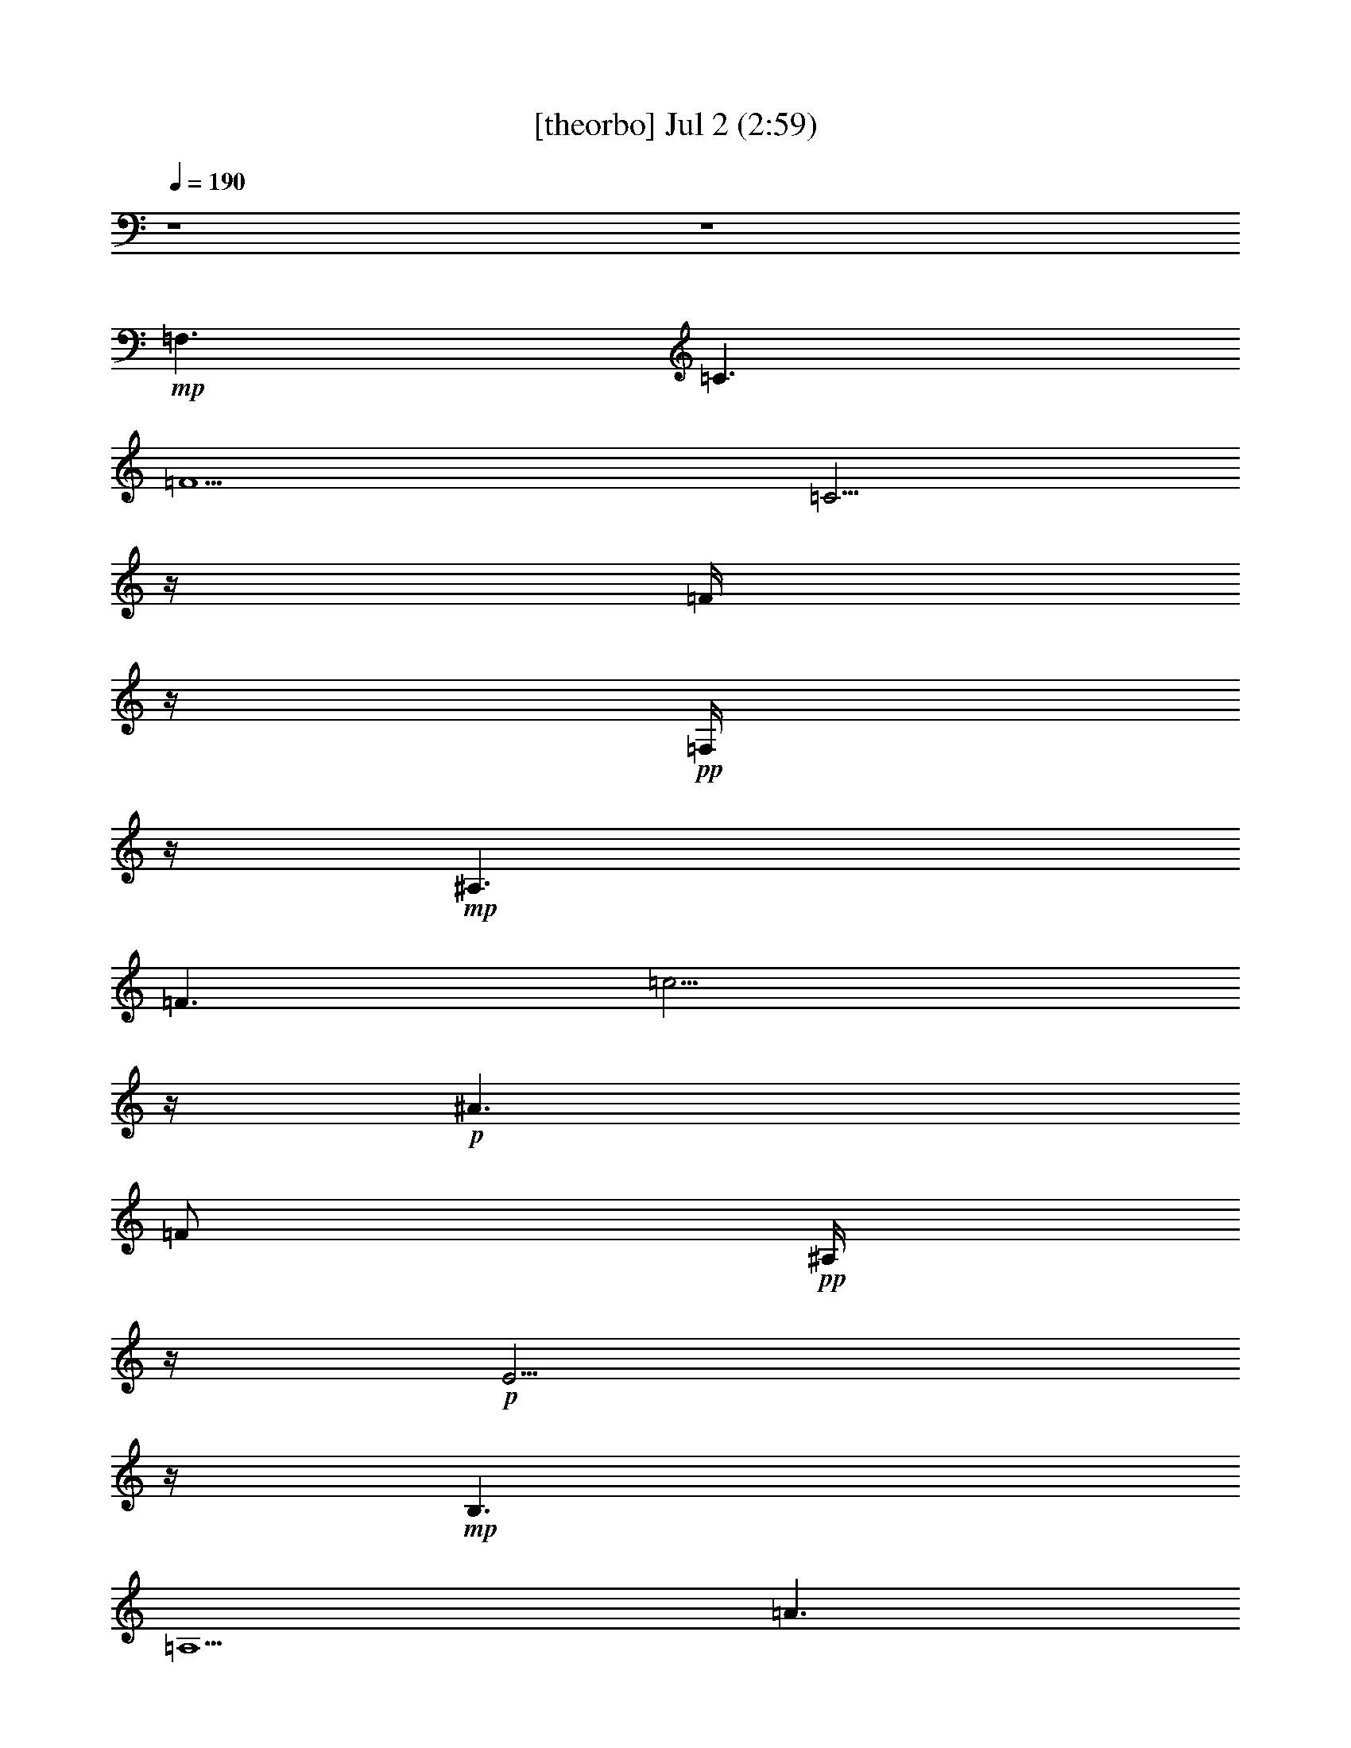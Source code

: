 %  
%  conversion by gongster54
%  http://fefeconv.mirar.org/?filter_user=gongster54&view=all
%  2 Jul 20:57
%  using Firefern's ABC converter
%  
%  Artist: 
%  Mood: unknown
%  
%  Playing multipart files:
%    /play <filename> <part> sync
%  example:
%  pippin does:  /play weargreen 2 sync
%  samwise does: /play weargreen 3 sync
%  pippin does:  /playstart
%  
%  If you want to play a solo piece, skip the sync and it will start without /playstart.
%  
%  
%  Recommended solo or ensemble configurations (instrument/file):
%  

X:1
T:  [theorbo] Jul 2 (2:59)
Z: Transcribed by Firefern's ABC sequencer
%  Transcribed for Lord of the Rings Online playing
%  Transpose: 0 (0 octaves)
%  Tempo factor: 100%
L: 1/4
K: C
Q: 1/4=190
z4 z4
+mp+ =F,3/2
=C3/2
=F5/2
=C5/4
z/4
=F/4
z/4
+pp+ =F,/4
z/4
+mp+ ^A,3/2
=F3/2
=c9/4
z/4
+p+ ^A3/2
=F/2
+pp+ ^A,/4
z/4
+p+ E5/4
z/4
+mp+ B,3/2
=A,5/2
=A3/2
+p+ E/4
z/4
+pp+ =A,/4
z/4
+mp+ =D3/2
=A,3/2
=G,5/2
=G3/2
+p+ =A,/2
E,/4
z/4
+mp+ =A,3/2
E,3/2
=A,5/2
E,5/4
z/4
=A,/4
z/4
+p+ E,/4
z/4
+mp+ =A,3/2
E,3/2
=A,5/2
E,5/4
z/4
=A,/4
z/4
+p+ E,/4
z/4
+mp+ E,5/4
z/4
B,5/4
z/4
=D9/4
z/4
E,/2
^G,
=D/4
z/4
B,/4
z/4
=A,3/2
E,3/2
=A,5/2
E,5/4
z/4
=A,/4
z/4
+p+ E,/4
z/4
+mp+ =A,3/2
E,3/2
=A,5/2
E,5/4
z/4
=A,/4
z/4
+p+ E,/4
z/4
+mp+ =A,3/2
E,3/2
=A,5/2
E,5/4
z/4
=A,/4
z/4
+p+ E,/4
z/4
+mp+ [E,/4-=A,/4]
E,
z/4
B,5/4
z/4
=D9/4
z/4
E,/2
^G,
=D/4
z/4
B,/4
z/4
E,/4
B,/2
=A,/4
=A,/2
E,3/2
=A,5/2
E,5/4
z/4
=A,/4
z/4
+p+ E,/4
z/4
+mp+ =F,3/2
=C3/2
=F,5/2
=C5/4
z/4
=F,/4
z/4
+p+ =C/4
z/4
+mp+ =A,3/2
E,3/2
=A,5/2
E,5/4
z/4
=A,/4
z/4
+p+ E,/4
z/4
+mp+ =F,3/2
=C3/2
=F,5/2
=C5/4
z/4
=F,/4
z/4
+p+ =C/4
z/4
+mp+ [E,/4-=F,/4]
E,5/4
B,
z/2
=D5/4
z/4
E,/2
+p+ B,/4
z/4
+mp+ ^G,/4
z/4
^G,
E,3/4
z/4
=A,3/2
E,3/2
=A,5/2
E,5/4
z/4
=A,/4
z/4
+p+ E,/4
z/4
+mp+ =A,3/2
E,3/2
=A,5/2
E,5/4
z/4
=A,/4
z/4
+p+ E,/4
z/4
+mp+ E,5/4
z/4
B,5/4
z/4
=D9/4
z/4
E,/2
^G,
=D/4
z/4
B,/4
z/4
=A,3/2
E,3/2
=A,5/2
E,5/4
z/4
=A,/4
z/4
+p+ E,/4
z/4
+mp+ =A,3/2
E,3/2
=A,5/2
E,5/4
z/4
=A,/4
z/4
+p+ E,/4
z/4
+mp+ =A,3/2
E,3/2
=A,5/2
E,5/4
z/4
=A,/4
z/4
+p+ E,/4
z/4
+mp+ E,5/4
z/4
B,5/4
z/4
=D9/4
z/4
E,/2
^G,
=D/4
z/4
B,/4
z/4
=A,3/2
E,3/2
=A,5/2
E,5/4
z/4
=A,/4
z/4
+p+ E,/4
z/4
+mp+ =A,3/2
E,3/2
=A,5/2
E,5/4
z/4
=A,/4
z/4
+p+ E,/4
z/4
+mp+ =A,3/2
E,3/2
=A,5/2
E,5/4
z/4
=A,/4
z/4
+p+ E,/4
z/4
+mp+ E,5/4
z/4
B,5/4
z/4
=D9/4
z/4
E,/2
^G,
=D/4
z/4
B,/4
z/4
=A,3/2
E,3/2
=A,5/2
E,5/4
z/4
=A,/4
z/4
+p+ E,/4
z/4
+mp+ [=F,/4-=A,/4]
=F,5/4
=C3/2
=F,5/2
=C5/4
z/4
=F,/4
z/4
+p+ =C/4
z/4
+mp+ =A,3/2
E,3/2
=A,5/2
E,5/4
z/4
=A,/4
z/4
+p+ E,/4
z/4
+mp+ [=F,/4-=A,/4]
=F,5/4
=C3/2
=F,5/2
=C5/4
z/4
=F,/4
z/4
+p+ =C/4
z/4
+mp+ E,3/2
B,
z/2
=D5/4
z/4
E,/2
+p+ B,/4
z/4
+mp+ ^G,/4
z/4
^G,
E,3/4
z/4
=A,3/2
E,3/2
=A,5/2
E,5/4
z/4
=A,/4
z/4
+p+ E,/4
z/4
+mp+ =A,3/2
E,3/2
=A,5/2
E,5/4
z/4
=A,/4
z/4
+p+ E,/4
z/4
+mp+ E,5/4
z/4
B,5/4
z/4
=D9/4
z/4
E,/2
^G,
=D/4
z/4
B,/4
z/4
=A,3/2
E,
+p+ =A,/4
z/4
+mp+ =A,/2
z
=A,/4
z3/4
=C/2
=A,/2
+p+ =A,/2
+mp+ =C/2
E,/2
+mf+ =A,3/2
E,
+pp+ =A,/4
z/4
+mf+ =A,9/4
z/4
E,
+pp+ =A,/4
z/4
+mf+ =A,/4
z/4
E,/2
+mp+ =A,3/2
+mf+ E,3/4
z/4
+pp+ =A,/4
z/4
+mf+ =A,5/2
=C/4
z3/4
=C/4
z/4
E,/4
z/4
+mp+ =C/4
z/4
E,3/2
+mf+ B,3/4
z/4
+pp+ E,/2
+mf+ E,2
z/2
=D/2
+mp+ B,
=D/4
z/4
B,/4
z/4
=A,5/4
z/4
E,3/2
z/2
=C/4
z3/4
=C/4
z/4
+p+ =A,/2
=C/4
z/4
+mf+ E,3/4
z/4
=A,/2
+mp+ E,/4
z/4
+mf+ =A,3/2
E,
+pp+ =A,/4
z/4
+mf+ =A,9/4
z/4
E,
+pp+ =A,/4
z/4
+mf+ =A,/4
z/4
E,/2
+mp+ =A,3/2
+mf+ E,3/4
z/4
+pp+ =A,/4
z/4
+mf+ =A,5/2
=C/4
z3/4
=C/4
z/4
E,/4
z/4
+mp+ =C/4
z/4
E,3/2
+mf+ B,3/4
z/4
+pp+ E,/2
+mf+ E,2
z/2
=D/2
+mp+ B,
=D/4
z/4
B,/4
z/4
=A,5/4
z/4
E,3/2
z/2
=C/4
z3/4
=C/4
z/4
+p+ =A,/2
=C/4
z/4
+mf+ E,3/4
z/4
=A,/2
+mp+ E,/4
z/4
+mf+ [=F,/4-=A,/4]
=F,5/4
=C
+pp+ =F,/4
z/4
+mf+ =F,9/4
z/4
=C
+pp+ =F,/4
z/4
+mf+ =F,/4
z/4
=C/2
+mp+ [=F,/4=C/4-]
=C/2
=A,3/4
+mf+ E,3/4
z/4
+pp+ =A,/4
z/4
+mf+ =A,5/2
=C/4
z3/4
=C/4
z/4
E,/4
z/4
+mp+ =C/4
z/4
=F,3/2
+mf+ =C3/4
z/4
+pp+ =F,/2
+mf+ =F,2
z/2
=F,/2
+mp+ =C
=F,/4
z/4
=C/4
z/4
[E,/4-=F,/4]
E,
z/4
B,3/2
z/2
^G,/4
z3/4
^G,/4
z/4
+p+ E,/2
B,/4
z/4
+mf+ =D3/4
z/4
E,/2
+mp+ =D/4
z/4
+mf+ =A,3/2
E,
+pp+ =A,/4
z/4
+mf+ =A,9/4
z/4
E,
+pp+ =A,/4
z/4
+mf+ =A,/4
z/4
E,/2
+mp+ =A,3/2
+mf+ E,3/4
z/4
+pp+ =A,/4
z/4
+mf+ =A,5/2
=C/4
z3/4
=C/4
z/4
E,/4
z/4
+mp+ =C/4
z/4
E,3/2
+mf+ B,3/4
z/4
+pp+ E,/2
+mf+ E,2
z/2
=D/2
+mp+ B,
=D/4
z/4
B,/4
z/4
=A,5/4
z/4
E,3/2
z/2
=C/4
z3/4
=C/4
z/4
+p+ =A,/2
=C/4
z/4
+mf+ E,3/4
z/4
=A,/2
+mp+ E,/4
z/4
+mf+ =A,3/2
E,
+pp+ =A,/4
z/4
+mf+ =A,9/4
z/4
E,
+pp+ =A,/4
z/4
+mf+ =A,/4
z/4
E,/2
+mp+ =A,3/2
+mf+ E,3/4
z/4
+pp+ =A,/4
z/4
+mf+ =A,5/2
=C/4
z3/4
=C/4
z/4
E,/4
z/4
+mp+ =C/4
z/4
E,3/2
+mf+ B,3/4
z/4
+pp+ E,/2
+mf+ E,2
z/2
=D/2
+mp+ B,
=D/4
z/4
B,/4
z/4
[E,/4=A,/4]
=A,
z/4
E,3/4
=A,3/4
z/2
=C/4
z3/4
=C/4
z/4
+p+ =A,/2
=C/4
z/4
+mf+ E,3/4
z/4
=A,/2
+mp+ E,/4
z/4
+mf+ =A,3/2
E,
+pp+ =A,/4
z/4
+mf+ =A,9/4
z/4
E,
+pp+ =A,/4
z/4
+mf+ =A,/4
z/4
E,/2
+mp+ =A,3/2
+mf+ E,3/4
z/4
+pp+ =A,/4
z/4
+mf+ =A,5/2
=C/4
z3/4
=C/4
z/4
E,/4
z/4
+mp+ =C/4
z/4
E,3/2
+mf+ B,3/4
z/4
+pp+ E,/2
+mf+ E,2
z/2
=D/2
+mp+ B,
=D/4
z/4
B,/4
z/4
=A,5/4
z/4
E,3/2
z/2
=C/4
z3/4
=C/4
z/4
+p+ =A,/2
=C/4
z/4
+mf+ E,3/4
z/4
=A,/2
+mp+ E,/4
z/4
+mf+ [=F,/4-=A,/4]
=F,5/4
=C
+pp+ =F,/4
z/4
+mf+ =F,9/4
z/4
=C
+pp+ =F,/4
z/4
+mf+ =F,/4
z/4
=C/2
+mp+ [=F,/4=C/4-]
=C3/4
=A,/2
+mf+ E,3/4
z/4
+pp+ =A,/4
z/4
+mf+ =A,5/2
=C/4
z3/4
=C/4
z/4
E,/4
z/4
+mp+ =C/4
z/4
[=F,/4-=A,/4]
=F,5/4
+mf+ =C3/4
z/4
+pp+ =F,/2
+mf+ =F,2
z/2
=F,/2
+mp+ =C
=F,/4
z/4
=C/4
z/4
[E,/4-=F,/4]
E,
z/4
B,3/2
z/2
^G,/4
z3/4
^G,/4
z/4
+p+ E,/2
B,/4
z/4
+mf+ =D3/4
z/4
E,/2
+mp+ =D/4
z/4
+mf+ =A,3/2
E,
+pp+ =A,/4
z/4
+mf+ =A,9/4
z/4
E,
+pp+ =A,/4
z/4
+mf+ =A,/4
z/4
E,/2
+mp+ =A,3/2
+mf+ E,3/4
z/4
+pp+ =A,/4
z/4
+mf+ =A,5/2
=C/4
z3/4
=C/4
z/4
E,/4
z/4
+mp+ =C/4
z/4
E,3/2
+mf+ B,3/4
z/4
+pp+ E,/2
+mf+ E,2
z/2
=D/2
+mp+ B,
=D/4
z/4
B,/4
z/4
=A,5/4
z/4
E,3/2
z/2
=C/4
z3/4
=C/4
z/4
+p+ =A,/2
=C/4
z/4
+mf+ E,3/4
z/4
=A,/2
+mp+ E,/4
z/4
=A,3/2
E,5/4
z/4
=A,/2
+p+ E,/2
+mp+ =F,3/2
=C3/2
+p+ =F/2
=C/4
z/4
+mp+ E/2
E,
E
E,3/4
z/4
E,/2
=A,/2
z/2
=A,3/4


X:2
T:  [flute] Jul 2 (2:59)
Z: Transcribed by Firefern's ABC sequencer
%  Transcribed for Lord of the Rings Online playing
%  Transpose: 0 (0 octaves)
%  Tempo factor: 100%
L: 1/4
K: C
Q: 1/4=190
z4 z4
+p+ e
+pp+ =d/4
z/4
+p+ e/4
z3/4
=g/4
z3/4
=c5/2
z/2
+pp+ =A/4
z/4
+mp+ =c/2
+p+ =d/4
z/4
+mp+ ^d
+p+ =d/4
z/4
+mp+ ^d/4
z3/4
^f/4
z3/4
=c13/4
z/4
+p+ =d/4
^d/2
z/4
+mp+ =d5/4
z/4
+p+ B/2
z/2
=d/4
z3/4
^c7/2
=A/2
^A/4
B/4-
+mp+ [B/4=c/4-]
=c/2
z/4
+p+ B/2
+mp+ =c/4
z3/4
=f/4
z3/4
+p+ =d/2
z/2
+mp+ =g/4
z/4
+p+ e/4
z/4
=d/4
z/4
+mp+ =g3/4
z/4
[B/4e/4]
z4 z4 z4 z4 z4 z4 z4 z4 z4 z4 z4 z4 z4 z4 z4 z4 z4 z4 z4 z4 z4 z4 z4 z4 z4 z4 z4 z4 z4 z4 z4 z7/2
+ff+ [=D/4E/4-]
E
[B/4=c/4-]
=c7/4
B/2
z/4
=A3/4
=c3
E3/4
z/4
E/2
+f+ =c/2
z/2
+fff+ =c/2
z/2
+ff+ B/2
z/4
=A/2
z/4
=c11/4
z/4
=c5/4
z/4
B/4
z3/4
B
+mf+ ^G/2
+ff+ E3/4
z/4
B/2
z/2
+fff+ B3/4
z/4
+ff+ B/4
=c3/4
z/4
+fff+ B
z/4
+ff+ =A25/4
z/4
E5/4
z/4
=c7/4
z/4
B/2
z/4
=A/4
z/2
+fff+ =c11/4
z/4
+ff+ E3/4
z/4
E/4-
+fff+ [E/4=c/4-]
=c/4
z3/4
=c/2
z/2
+ff+ B/2
z/4
=A/4
z/2
=c11/4
z/4
+fff+ =c5/4
z/4
B/4
z3/4
+ff+ B/2
z/2
^G/2
z/4
E/4
z/2
B/2
z/2
+fff+ B/2
z/2
+ff+ B/4-
[B/4=c/4-]
+f+ =c/4
z/2
+fff+ B/2
z/2
+ff+ =A9/2
z/4
+fff+ =A5/4
z/4
B/2
z/2
=c3/4
z/4
+ff+ =d7/4
=A
z/4
+fff+ =d3/2
z/4
=c3/4
z/2
B/2
z/2
+ff+ =A3/4
z/4
=c9/2
=A5/4
+fff+ B/2
z/2
=c
z/4
+ff+ =d7/4
=A
z/4
=d3/2
=c5/4
B
z/4
+f+ =A3/4
z/4
+fff+ e8
+f+ E3/4
z/4
+ff+ =c
B/2-
[=A/4-B/4]
+f+ =A/2
z/4
+fff+ =c7/4
z5/4
+ff+ E/2
z/2
E/4-
+fff+ [E/4=c/4-]
=c/4
z3/4
=c3/4
z/4
+ff+ B/2
=A3/4
z/4
+fff+ =c11/4
z/4
=c3/4
z/4
=c/2-
[B/4-=c/4]
+ff+ B/4
z/2
+fff+ B3/4
z/4
+ff+ ^G3/4
+f+ E/2
z/4
+ff+ B/2
z/2
B5/4
z/4
=c/2
z/2
B3/4
z/4
=A5/2-
[=A/4-e/4]
=A3/4
+pp+ =A3
+ppp+ ^F/4
+ff+ =A3/4-
[=A/4=c/4]
z/4
=c7/4
z/4
B/2
=A3/4
z/4
+fff+ =c7/4
z5/4
+ff+ E3/4
z/4
E/4-
+fff+ [E/4=c/4-]
=c/4
z/2
=c3/4
z/2
+ff+ B/2
=A/2
z/2
+fff+ =c11/4
z/4
=c3/4
z/4
+ff+ =c/4-
[B/4-=c/4]
B/2
z/2
B3/4
z/4
^G3/4
E/4
z/2
+fff+ B/2
z/2
B5/4
+ff+ =c3/4
z/2
+fff+ B3/4
z/4
+ff+ =A25/4
z/4
+fff+ E5/4
z/4
=c2
z/4
+ff+ B/4
z/4
=A/2
z/4
+fff+ =c
z2
+ff+ E/2
z/2
+f+ E/4-
+fff+ [E/4=c/4-]
=c/4
z3/4
+ff+ =c/2
z/2
B/2
=A/2
z3/4
=c3/4
z7/4
=c3/2
z/4
B/4
z3/4
B/2
z/2
^G/2
z/4
E/4
z/2
+fff+ B/2
z/2
B/2
z/2
+ff+ B/4-
+fff+ [B/4=c/4-]
=c/4
z/2
+ff+ B
z/4
+fff+ =A17/4
z/4
=A5/4
z/4
B/2
z/2
=c3/4
z/4
=d3/2
z/4
+ff+ =A
+fff+ =d7/4
z/4
+ff+ =c3/4
z/2
+fff+ B/2
z/2
=A3/4
z/4
+ff+ =c9/2
+fff+ =A5/4
+ff+ B/2
z/2
+fff+ =c
z/4
+ff+ =d3/2
z/4
=A
=d7/4
=c
z/4
B
=A
e8
e/4
=c2
B/2
=A3/4
z/4
+fff+ =c3-
[E/4-=c/4]
+mf+ E/4
z/2
+ff+ E/4-
+fff+ [E/4=c/4-]
=c/4
z3/4
=c3/4
z/4
+ff+ B/2
z/4
=A/4
z3/4
+fff+ =c5/2
z/4
=c5/4
z/4
B/2
z/2
+ff+ B3/4
z/4
^G3/4
E/4
z/2
B/2
z/2
+fff+ B3/4
z/2
+f+ =c3/4
z/4
+ff+ B
=A13/2
z4 z4 z4 z4 z4 z4 z4 z4 z4 z4 z4 z4 z4 z4 z4 z4 z4 z4 z4 z4 z4 z4 z4 z4 z4 z4 z4 z4 z4 z4 z4 z4 z7/4
+p+ =A/2
z
E3/4
z/4
+pp+ =F/4
E/4
+p+ ^D/2
E/2
+mp+ =c/2
z
=A3/4
z/4
+pp+ B/4
+p+ =A/4
+pp+ ^G/2
+mp+ =A/2
+p+ =D3/4-
+mp+ [=D3/4-^G3/4-]
[=D-^G-=c-]
[=D3/4^G3/4-=c3/4-e3/4-]
[^G/4=c/4e/4]
z/2
=a/4
z3/4
+p+ =a/2


X:3
T:  [clarinet] Jul 2 (2:59)
Z: Transcribed by Firefern's ABC sequencer
%  Transcribed for Lord of the Rings Online playing
%  Transpose: 0 (0 octaves)
%  Tempo factor: 100%
L: 1/4
K: C
Q: 1/4=190
z4 z4
+mp+ [=A5/4e5/4-=g5/4]
+p+ e/4
[=A/4e/4=g/4]
z11/4
+mp+ [=A/4e/4=g/4]
z3/4
+pp+ =A/4
z/4
+mp+ [=A3/4=c3/4-e3/4=g3/4]
=c/4
+p+ [=A/4=d/4-e/4=g/4]
=d/4
z/2
+mp+ [=c5/4^d5/4^g5/4]
z/4
[^G/4=c/4^d/4^g/4]
z11/4
[=c/4^d/4^g/4]
z3/4
+pp+ ^G/4
z/4
+mp+ [=c3/4^d3/4^g3/4]
z/4
+p+ [=c/4-^d/4^g/4]
=c/4
z/2
+mp+ [=d5/4=g5/4b5/4]
z/4
[B/4=g/4b/4]
z11/4
[^c/4=g/4b/4]
z3/4
+pp+ [=A/4=g/4b/4]
z/4
+mp+ [^c3/4=g3/4b3/4]
z/4
+p+ [=A/4-^c/4=g/4b/4]
=A/4
^A/4
^A/4-
+mp+ [^A/4=c/4-=f/4-=a/4-]
[=c=f-=a-]
+p+ [=f/4=a/4]
+mp+ [=A/4=c/4=f/4=a/4]
z11/4
[B/4=f/4=a/4]
z3/4
+pp+ =G/4
z/4
+p+ [B3/4-=f3/4=a3/4]
+ff+ [E/4-B/4]
[B,/4E/4-=A/4B/4=d/4^f/4]
E3/4
=c/2
z3/2
B/2
z/4
=A/4
z/2
=c3/4
z9/4
E/2
z/2
+f+ E/4-
+ff+ [E/4=c/4-]
=c/4
z/2
=c/2
z3/4
B/2
=A/2
z/2
=c5/2
z/2
=c5/4
z/4
B/4
z3/4
B/2
z/2
^G3/4
E/4
z/2
B/2
z/2
B/2
z/2
B/2
+mp+ =c/2
z/2
+ff+ B3/4
z/4
=A13/2
E5/4
z/4
=c2
B3/4
=A/4
z/2
=c11/4
z/4
E3/4
z/4
+f+ E/4-
+ff+ [E/4=c/4-]
=c/4
z3/4
=c/2
z/2
B/2
z/4
=A/2
z/2
=c9/4
z/2
+fff+ =c5/4
z/4
+ff+ B/2
z3/4
B/2
z/2
^G/2
E/2
z/2
B/2
z/2
B
z/4
+fff+ =c/2
z/2
B
+f+ =A17/4
z/4
+fff+ =A3/4
z/4
+ff+ =A/2
B/2
z/2
+fff+ =c3/4
z/4
+ff+ =d3/2
+f+ =A
z/2
+fff+ =d3/2
z/4
+ff+ =c3/4
z/2
B/2
z/2
=A/2
z/2
=c9/2
+f+ =A5/4
z/4
+ff+ B/2
z/2
+fff+ =c3/4
z/4
+ff+ =d3/2
=A3/2
=d3/2
z/4
+fff+ =c3/4
z/2
B/2
z/2
=A3/4
z/4
e31/4
+f+ =c9/4-
+ff+ [B/4-=c/4]
B/2
=A/4
z3/4
+fff+ =c3/2
z5/4
+ff+ E/2
z/2
E/4-
[E/4=c/4-]
=c/4
z3/4
=c/2
z/2
B/2
z/4
=A/4
z/2
=c11/4
z/4
=c5/4
z/4
B/4
z3/4
B/2
z/2
^G/2
z/4
+f+ E/2
z/2
+ff+ B/4
z/2
B
z/2
=c/2
z/2
+fff+ B3/4
z/4
+ff+ =A27/4
z4 z4 z4 z4 z4 z4 z4 z4 z4 z4 z4 z4 z4 z4 z4 z4 z4 z4 z4 z4 z4 z4 z4 z4 z4 z4 z4 z4 z4 z4 z4 z7/4
+p+ [E/4=c/4e/4]
z3/4
+pp+ E/4
z/4
+mp+ [=A,3/4=A3/4-=c3/4e3/4]
=A/4
+p+ [=A,/4=c/4e/4]
z3/4
+mp+ [=A5/4=c5/4-e5/4]
+p+ =c/4
[E/4-=A/4=c/4e/4]
E/4
z5/2
[=A/4=c/4e/4]
z3/4
+pp+ E/4
z/4
+mp+ [=A3/4=c3/4e3/4]
z/4
+p+ [=A/4=c/4e/4]
z/4
+pp+ =A/4
z/4
+mp+ [=A5/4=c5/4-e5/4]
+p+ =c/4
[E/4-=A/4=c/4e/4]
E/4
z5/2
[=A/4=c/4e/4]
z3/4
+pp+ E/4
z/4
+mp+ [=A3/4=c3/4e3/4]
z/4
+p+ [=A/4=c/4e/4]
z/4
+pp+ =A/4
z/4
+mp+ [=d5/4-e5/4^g5/4-b5/4]
+p+ [=d/4^g/4]
[B/4-=d/4e/4b/4]
B/4
z5/2
[=d/4e/4^g/4b/4]
z3/4
+pp+ B/4
z/4
+mp+ [=d3/4e3/4b3/4]
z/4
+p+ [=d/4e/4b/4]
z/4
+pp+ =d/4
z/4
+mp+ [=A5/4=c5/4-e5/4]
+p+ =c/4
[E/4-=A/4=c/4e/4]
E/4
z5/2
[=A/4=c/4e/4]
z3/4
+pp+ E/4
z/4
+mp+ [=A3/4=c3/4e3/4]
z/4
+p+ [=A/4=c/4e/4]
z/4
+pp+ =A/4
z/4
+mp+ [=A5/4=c5/4-e5/4]
+p+ =c/4
[E/4-=A/4=c/4e/4]
E/4
z5/2
[=A/4=c/4e/4]
z3/4
+pp+ E/4
z/4
+mp+ [=A3/4=c3/4e3/4]
z/4
+p+ [=A/4=c/4e/4]
z/4
+pp+ =A/4
z/4
+mp+ [=A5/4=c5/4-e5/4]
+p+ =c/4
[E/4-=A/4=c/4e/4]
E/4
z5/2
[=A/4=c/4e/4]
z3/4
+pp+ E/4
z/4
+mp+ [=A3/4=c3/4e3/4]
z/4
+p+ [=A/4=c/4e/4]
z/4
+pp+ =A/4
z/4
+mp+ [=d5/4-e5/4^g5/4-b5/4]
+p+ [=d/4^g/4]
[B/4-=d/4e/4b/4]
B/4
z5/2
[=d/4e/4^g/4b/4]
z3/4
+pp+ B/4
z/4
+mp+ [=d3/4e3/4b3/4]
z/4
+p+ [=d/4e/4b/4]
z/4
+pp+ =d/4
z/4
+mp+ [=A5/4=c5/4-e5/4]
+p+ =c/4
[E/4-=A/4=c/4e/4]
E/4
z5/2
[=A/4=c/4e/4]
z3/4
+pp+ E/4
z/4
+mp+ [=A3/4=c3/4e3/4]
z/4
+p+ [=A/4=c/4e/4]
z/4
+pp+ =A/4
z/4
+mp+ [=A/4=c/4e/4=f/4-=a/4-=c'/4-]
[=f=a-=c']
+p+ =a/4
[=c/4-=f/4=a/4=c'/4]
=c/4
z5/2
[=f/4=a/4=c'/4]
z3/4
+pp+ =c/4
z/4
+mp+ [=f3/4=a3/4=c'3/4]
z/4
+p+ [=f/4=a/4=c'/4]
z3/4
+mp+ [=c/4-e/4-=f/4=g/4-=a/4=c'/4]
[=c/2e/2=g/2]
[=A/2=c/2-e/2]
+p+ =c/4
[E/4-=A/4=c/4e/4]
E/4
z5/2
[=A/4=c/4e/4]
z3/4
+pp+ E/4
z/4
+mp+ [=A3/4=c3/4e3/4]
z/4
+p+ [=A/4=c/4e/4]
z/4
+pp+ =A/4
z/4
+mp+ [=f5/4=a5/4-=c'5/4]
+p+ =a/4
[=c/4-=f/4=a/4=c'/4]
=c/4
z5/2
[=f/4=a/4=c'/4]
z3/4
+pp+ =c/4
z/4
+mp+ [=f3/4=a3/4=c'3/4]
z/4
+p+ [=c/4-=f/4=a/4=c'/4]
=c/4
+pp+ =f/4
z/4
+mp+ [=d/4-e/4-=f/4^g/4-=a/4b/4-]
[=d-e^g-b]
+p+ [=d/4^g/4]
[B/4-=d/4e/4b/4]
B/4
z5/2
[=d/4e/4^g/4b/4]
z3/4
+pp+ B/4
z/4
+mp+ [=d3/4e3/4b3/4]
z/4
+p+ [=d/4e/4b/4]
z/4
+pp+ =d/4
z/4
+mp+ [=A5/4=c5/4-e5/4]
+p+ =c/4
[E/4-=A/4=c/4e/4]
E/4
z5/2
[=A/4=c/4e/4]
z3/4
+pp+ E/4
z/4
+mp+ [=A3/4=c3/4e3/4]
z/4
+p+ [=A/4=c/4e/4]
z/4
+pp+ =A/4
z/4
+mp+ [=A5/4=c5/4-e5/4]
+p+ =c/4
[E/4-=A/4=c/4e/4]
E/4
z5/2
[=A/4=c/4e/4]
z3/4
+pp+ E/4
z/4
+mp+ [=A3/4=c3/4e3/4]
z/4
+p+ [=A/4=c/4e/4]
z/4
+pp+ =A/4
z/4
+mp+ [=d5/4-e5/4^g5/4-b5/4]
+p+ [=d/4^g/4]
[B/4-=d/4e/4b/4]
B/4
z5/2
[=d/4e/4^g/4b/4]
z3/4
+pp+ B/4
z/4
+mp+ [=d3/4e3/4b3/4]
z/4
+p+ [=d/4e/4b/4]
z/4
+pp+ =d/4
z/4
+mp+ [=A5/4=c5/4-e5/4]
+p+ =c/4
[E/4-=A/4=c/4e/4]
E/4
z5/2
[=A/4=c/4e/4]
z3/4
+pp+ E/4
z/4
+mp+ [=A/2-=c/2-e/2-]
+ff+ [E/4-=A/4=c/4e/4]
E/4-
[E/4-=A/4=c/4e/4]
E/4-
[E/4=A/4]
z/4
[=A5/4=c5/4-e5/4]
=c/4
+p+ [E/4-=A/4=c/4-e/4]
[E/4=c/4]
+ff+ B3/4
=A3/4
z/4
+fff+ =c3/4
+p+ [=A/4=c/4-e/4]
=c3/4-
[E/4=c/4-]
=c/4
+mp+ [=A/2-=c/2-e/2-]
+ff+ [E/4-=A/4=c/4e/4]
E/4-
[E/4-=A/4=c/4e/4]
E/4
+pp+ =A/4
+fff+ E/4-
[E/4=A/4-=c/4-e/4-]
+ff+ [=A3/4-=c3/4e3/4-]
[=A/4=c/4-e/4]
=c/4-
[E/4-=A/4=c/4e/4]
+p+ E/4
+ff+ B/2
z/4
=A/2
z/2
+fff+ =c3/4
+p+ [=A/4=c/4-e/4]
=c3/4-
[E/4=c/4-]
=c/4
+ff+ [=A3/4=c3/4-e3/4]
=c/4
+p+ [=A/4=c/4-e/4]
+pp+ =c/4-
[=A/4=c/4]
z/4
+fff+ [B/2=d/2-e/2-^g/2-b/2-]
+mp+ [=d/2-e/2-^g/2-b/2-]
+ff+ [B/4-=d/4-e/4^g/4-b/4]
[B/4-=d/4^g/4]
[B/4-=d/4e/4b/4]
B/4
^G3/4
E3/4
z/4
+fff+ B/2
z/4
[B/4-=d/4e/4^g/4b/4]
B/2
z/4
B/2
+ff+ [=c/2=d/2-e/2-b/2-]
+mp+ [=d/4e/4b/4]
z/4
+fff+ [B/4-=d/4e/4b/4]
B/4-
[B/4=d/4]
z/4
+ff+ [=A/4-=c/4=d/4e/4^g/4b/4]
[=A-B=c-e]
[=A/4-=c/4]
[E/4-=A/4-B/4=c/4e/4]
[E/4=A/4-]
=A5/2
+mp+ [=A/4-=c/4e/4]
=A3/4-
[E/4=A/4-]
=A/4
[=A/2-=c/2-e/2-]
+f+ [E/4-=A/4=c/4e/4]
E/4-
[E/4-=A/4=c/4e/4]
E/4-
[E/4=A/4]
z/4
+fff+ [=A5/4=c5/4-e5/4]
=c/4
+p+ [E/4-=A/4=c/4e/4]
E/4
+ff+ B3/4
z/4
+fff+ =A/2
z/4
=c3/4
+p+ [=A/4=c/4-e/4]
=c3/4-
[E/4=c/4-]
=c/4
+mp+ [=A/2-=c/2-e/2-]
+fff+ [E/4-=A/4=c/4e/4]
E/4
+p+ [=A/4=c/4e/4]
z/4
+ff+ [E/4-=A/4]
E/4
+fff+ [=A-=ce-]
[=A/4=c/4-e/4]
=c/4-
[E/4-=A/4=c/4e/4]
+p+ E/4
+fff+ B/2
z/4
+ff+ =A/4
z/2
+fff+ =c
+p+ [=A/4=c/4-e/4]
=c3/4-
[E/4=c/4-]
=c/4
+fff+ [=A3/4=c3/4-e3/4]
=c/4
+p+ [=A/4=c/4-e/4]
+pp+ =c/4-
[=A/4=c/4]
z/4
+fff+ [B/4=d/4-e/4-^g/4-b/4-]
+mp+ [=d3/4-e3/4-^g3/4-b3/4-]
+ff+ [B/4-=d/4-e/4^g/4-b/4]
[B/4=d/4^g/4]
+p+ [B/4-=d/4e/4b/4]
B/4
+ff+ ^G3/4
E/4
z/2
B/2
z/2
+fff+ [B/4-=d/4e/4^g/4b/4]
B/2
z/4
+ff+ B/4-
[B/4=c/4-]
[=c/2=d/2-e/2-b/2-]
+mp+ [=d/4e/4b/4]
z/4
+fff+ [B/4-=d/4e/4b/4]
B/4-
[B/4=d/4]
z/4
+ff+ [=A5/4-=c5/4-e5/4]
[=A/4=c/4]
+p+ [E/4-=A/4-=c/4e/4]
[E/4=A/4-]
=A9/4
z/4
+fff+ [=A/4-=c/4e/4]
=A3/4
+pp+ E/4
z/4
+fff+ [=A/2-B/2=c/2-e/2-]
+mp+ [=A/4=c/4e/4]
z/4
+fff+ [=A/4=c/4-e/4]
=c/4-
[=A/4=c/4]
z/4
+ff+ [=A/4=c/4=d/4-e/4=f/4-=a/4-]
[=d-=f=a-]
[=d/4-=a/4]
[=c/4-=d/4=f/4=a/4=c'/4]
+p+ =c/4
+ff+ =A3/4
z/4
+fff+ =d3/2-
[=d/4=f/4=a/4=c'/4]
+ff+ =c3/4
+pp+ =c/4
z/4
+fff+ [B/2=f/2-=a/2-=c'/2-]
+mp+ [=f/4=a/4=c'/4]
z/4
+fff+ [=A/4-=f/4=a/4=c'/4]
=A/2
z/4
+ff+ [=c/4-e/4-=f/4=g/4-=a/4=c'/4]
[=c3/4e3/4=g3/4]
+mp+ [=A/4=c/4-e/4]
+p+ =c/4-
[E/4-=A/4=c/4-e/4]
[E/4=c/4-]
=c5/2
+fff+ [=A/4-=c/4e/4]
=A3/4-
[E/4=A/4]
z/4
+ff+ [=A/2-B/2=c/2-e/2-]
+mp+ [=A/4=c/4e/4]
z/4
+fff+ [=A/4=c/4-e/4]
=c/4-
[=A/4=c/4]
z/4
+ff+ [=A/4=c/4=d/4-e/4=f/4-=a/4-]
[=d-=f=a-]
[=d/4=a/4]
+p+ [=c/4-=f/4=a/4=c'/4]
+ff+ [=A/4-=c/4]
=A/2
z/2
+fff+ =d3/2
+p+ [=f/4=a/4=c'/4]
+fff+ =c3/4
+pp+ =c/4
z/4
+fff+ [B/4=f/4-=a/4-=c'/4-]
+mp+ [=f/2=a/2=c'/2]
z/4
+ff+ [=A/4-=c/4-=f/4=a/4=c'/4]
[=A/4-=c/4]
[=A/4=f/4]
z/4
+fff+ [e/4-=f/4^g/4-=a/4b/4-=c'/4]
[e-^g-b]
[e/4^g/4]
+p+ [B/4-=d/4e/4-b/4]
[B/4e/4-]
e5/2
+mp+ [=d/4e/4-^g/4b/4]
e3/4-
[B/4e/4-]
e/4
+f+ [=d3/4e3/4-b3/4]
e/4
+p+ [=d/4e/4-b/4]
e/4-
[=d/4e/4-]
e/4
+fff+ [=A5/4=c5/4-e5/4]
=c/4
+p+ [E/4-=A/4=c/4-e/4]
[E/4=c/4]
+ff+ B3/4
=A/2
z/4
+fff+ =c
+p+ [=A/4=c/4-e/4]
=c3/4-
[E/4=c/4-]
=c/4
+mp+ [=A/2-=c/2-e/2-]
+ff+ [E/4-=A/4=c/4e/4]
E/4-
[E/4=A/4=c/4e/4]
z/4
[E/4-=A/4]
E/4
+fff+ [=A-=ce-]
[=A/4=c/4-e/4]
=c/4-
[E/4-=A/4=c/4e/4]
+p+ E/4
+fff+ B/2
z/2
=A/2
z/4
=c3/4
+p+ [=A/4=c/4-e/4]
=c3/4-
[E/4=c/4-]
=c/4
+fff+ [=A3/4=c3/4-e3/4]
=c/4
+p+ [=A/4=c/4-e/4]
+pp+ =c/4-
[=A/4=c/4]
z/4
+fff+ [B/2=d/2-e/2-^g/2-b/2-]
+mp+ [=d/2-e/2-^g/2-b/2-]
+ff+ [B/4-=d/4-e/4^g/4-b/4]
[B/4=d/4^g/4]
+p+ [B/4-=d/4e/4b/4]
B/4
+ff+ ^G/2
z/4
+fff+ E/4
z/2
+ff+ B/2
z/2
[B/4-=d/4e/4^g/4b/4]
B3/4
+pp+ B/4
+f+ =c/4-
[=c3/4-=d3/4e3/4b3/4]
+ff+ [B/4-=c/4]
[B/4-=d/4e/4b/4]
B/4-
[B/4=d/4]
z/4
+fff+ [=A5/4-=c5/4-e5/4]
[=A/4=c/4]
+p+ [E/4-=A/4-=c/4e/4]
[E/4=A/4-]
=A7/4
z/4
+fff+ [=C/4E/4-=A/4-]
[E/4=A/4]
+p+ [=A/4=c/4e/4]
z3/4
+pp+ E/4
z/4
+mp+ [=A3/4=c3/4e3/4]
z/4
+p+ [=A/4=c/4e/4]
z/4
+pp+ =A/4
z/4
+p+ [=A,/4=G/4-=c/4e/4-]
[=G/4e/4]
z
[=A,2=G2=c2e2]
z/2
[=F,/4E/4-=A/4-=c/4-]
[E/4=A/4=c/4]
z
+mp+ [=F,3/2E3/2-=A3/2-=c3/2-]
[E/4-=A/4=c/4-]
[E/4=c/4]
z/4
+p+ =D/4-
[E,/2-=D/2]
[E,/2=D/2-^G/2-]
[=D/2-^G/2-]
[=D=F-^G=d-]
+mp+ [=F3/4^G3/4-=d3/4-^g3/4-]
[^G/2=d/2-^g/2]
+p+ =d/4
+mp+ [=A,/2e/2=a/2]
z/2
[=A,/2e/2=a/2]


X:4
T:  [harp] Jul 2 (2:59)
Z: Transcribed by Firefern's ABC sequencer
%  Transcribed for Lord of the Rings Online playing
%  Transpose: 0 (0 octaves)
%  Tempo factor: 100%
L: 1/4
K: C
Q: 1/4=190
z4 z4
+p+ [=C/4E/4=A/4e/4]
z3/4
[=G/4-=c/4-=g/4]
[=G/4=c/4]
[=C/4E/4=A/4e/4]
z3/4
[=G/4-=c/4-=g/4]
[=G/4=c/4]
z/2
[=C/4E/4=A/4e/4]
z3/4
+mp+ [=G/4=c/4=g/4]
z3/4
+p+ [=C/4-E/4-=A/4e/4-]
[=C/4E/4e/4]
[=G3/4-=c3/4=g3/4]
=G/4
[=C/4E/4-=A/4e/4]
+pp+ E/4
z/2
+mp+ [=C/4-^D/4-^G/4^d/4-]
[=C/4^D/4^d/4]
z/2
+p+ [=G/4-=c/4=g/4]
+pp+ =G/4
+p+ [=C/4^D/4-^G/4^d/4]
+pp+ ^D/4
z/2
+p+ [=G/4=c/4=g/4]
z3/4
+mp+ [=C/4^D/4^G/4^d/4]
z3/4
+p+ [=G/4-=c/4-=g/4]
[=G/4=c/4]
z/2
[=C/4-^D/4-^G/4^d/4-]
[=C/4^D/4^d/4]
[=G/2-=c/2-=g/2]
[=G/2=c/2]
[=C/4^D/4^G/4^d/4]
z3/4
[B,/4=D/4-=G/4=d/4-]
[=D/4=d/4]
z/2
[^F/4-B/4^f/4]
^F/4
+mp+ [B,/4-=D/4-=G/4=d/4-]
[B,/4=D/4=d/4]
z/2
+p+ [^F/4-B/4-^f/4]
[^F/4B/4]
z/2
[B,/4-^C/4-=G/4B/4^c/4-]
[B,/4^C/4^c/4]
z/2
+mp+ [^F/2^f/2]
z/2
+p+ [B,/2^C/2=G/2B/2^c/2]
+mp+ [^F^f]
+p+ [B,/4^C/4-=G/4B/4^c/4]
+pp+ ^C/4
z/2
+p+ [=A,/4=C/4-=F/4=c/4-]
[=C/4=c/4]
z/2
[E/4-=A/4e/4]
+pp+ E/4
+p+ [=A,/2=C/2=F/2=c/2]
z/2
[E/4-=A/4-e/4]
[E/4=A/4]
z/2
[=A,/2B,/2=F/2=A/2B/2]
z/2
+mp+ [E/2e/2]
z/2
+p+ [=A,/2B,/2=F/2=A/2B/2]
+mp+ [E3/4-e3/4]
+p+ E/4
[^F,/4^G,/4=D/4^F/4^G/4]
z3/4
+mp+ [E,/2=C/2]
z/2
+p+ [=A,/4-E/4]
+pp+ =A,/4
+p+ [=C/4=A/4]
z3/4
+mp+ [E/4=c/4-]
=c/4
z/2
+p+ [=C3/4=A3/4]
z/4
+pp+ [=A,/2E/2]
z/2
+p+ [=C/4-=A/4]
+pp+ =C/4
+mp+ [E3/4=c3/4]
z/4
+pp+ [=C/4-=A/4]
=C/4
+p+ [=A,/4-E/4]
=A,/4
[E,/2-=C/2]
E,/2
+pp+ [=A,/4-E/4]
=A,/4
+p+ [=C3/4=A3/4]
z/4
[E3/4=c3/4]
z/4
[=C/4=A/4]
z3/4
+mp+ [=A/4-=c/4e/4]
=A/4
+pp+ E/4
z/4
+p+ =C/4
z/4
+mp+ [E/2=A/2-=c/2-]
[=A/4=c/4]
z/4
+p+ [=A,/2=C/2E/2]
z/2
[B,3/4^G3/4]
z/4
+pp+ [=D/2B/2]
+p+ [^G/4-=d/4]
^G/4
z/2
+mp+ [B/4^g/4]
z3/4
+p+ [^G/2=d/2]
z/2
+pp+ [=D3/4B3/4]
z/4
[^G/2=d/2]
+mp+ [B3/4^g3/4]
z/4
+pp+ [^G/2=d/2]
[=D/2B/2]
+p+ [E,/2=A/2]
+pp+ [=A,/2=c/2]
=C/4
z/4
+p+ [E/2e/2]
z/2
[=C/2=c/2]
+pp+ [=A,/4=A/4]
z/4
+mp+ [E/2=c/2-]
=c/4
z/4
+p+ =A/2
E/4
z/4
[E,/4-=A,/4]
E,/4-
+mp+ [E,/2-=A,/2-=C/2E/2-]
[E,/4=A,/4E/4]
z/4
+p+ [E,/4=A,/4=C/4E/4]
z3/4
+mp+ [E,/2=C/2]
z/2
+p+ [=A,/4-E/4]
+pp+ =A,/4
+p+ [=C/4=A/4]
z3/4
+mp+ [E/4=c/4-]
=c/4
z/2
+p+ [=C3/4=A3/4]
z/4
+pp+ [=A,/2E/2]
z/2
+p+ [=C/4-=A/4]
+pp+ =C/4
+mp+ [E3/4=c3/4]
z/4
+pp+ [=C/4-=A/4]
=C/4
+p+ [=A,/4-E/4]
=A,/4
[E,/2-=C/2]
E,/2
+pp+ [=A,/4-E/4]
=A,/4
+p+ [=C3/4=A3/4]
z/4
[E3/4=c3/4]
z/4
[=C/4=A/4]
z3/4
+mp+ [=A/4-=c/4e/4]
=A/4
+pp+ E/4
z/4
+p+ =C/4
z/4
+mp+ [E/2=A/2-=c/2-]
[=A/4=c/4]
z/4
+p+ [=A,/2=C/2E/2]
z/2
[E,/4=C/4]
z3/4
+pp+ [=D/2B/2]
+p+ [^G/4-=d/4]
^G/4
z/2
+mp+ [B/4^g/4]
z3/4
+p+ [^G/2=d/2]
z/2
+pp+ [=D3/4B3/4]
z/4
[^G/2=d/2]
+mp+ [B3/4^g3/4]
z/4
+pp+ [^G/2=d/2]
[=D/2B/2]
+p+ [B,/4=d/4]
z/4
+pp+ [=A,/4^d/4]
z/4
=C/4
z/4
+p+ [E/2e/2]
z/2
[=C/2=c/2]
+pp+ [=A,/4=A/4]
z/4
+mp+ [E/2=c/2-]
=c/4
z/4
+p+ =A/2
E/4
z/4
[E,/4-=A,/4]
E,/4-
+mp+ [E,/2-=A,/2-=C/2E/2-]
[E,/4=A,/4E/4]
z/4
+p+ [E,/4=A,/4=C/4E/4]
z3/4
+mp+ [=C/2=A/2]
z/2
+p+ [=F/4-=c/4]
+pp+ =F/4
+p+ [=A/4=f/4]
z3/4
+mp+ [=c/4=a/4-]
=a/4
z/2
+p+ [=A3/4=f3/4]
z/4
+pp+ [=F/2=c/2]
z/2
+p+ [=A/4-=f/4]
+pp+ =A/4
+mp+ [=c3/4=a3/4]
z/4
+pp+ [=A/4-=f/4]
=A/4
+p+ [=F/4-=c/4]
=F/4
[E,/2-=C/2]
E,/2
+pp+ [=A,/4-E/4]
=A,/4
+p+ [=C3/4=A3/4]
z/4
[E3/4=c3/4]
z/4
[=C/4=A/4]
z3/4
+mp+ [=A/4-=c/4e/4]
=A/4
+pp+ E/4
z/4
+p+ =C/4
z/4
+mp+ [E/2=A/2-=c/2-]
[=A/4=c/4]
z/4
+p+ [=A,/2=C/2E/2]
z/2
[=C3/4=A3/4]
z/4
+pp+ [=F/2=c/2]
+p+ [=A/4-=f/4]
=A/4
z/2
+mp+ [=c/4=a/4]
z3/4
+p+ [=A/2=f/2]
z/2
+pp+ [=F3/4=c3/4]
z/4
[=A/2=f/2]
+mp+ [=c3/4=a3/4]
z/4
+pp+ [=A/2=f/2]
[=F/2=c/2]
+p+ [=C/4=f/4]
z/4
+pp+ [=D/2^g/2]
^G/4
z/4
+p+ [B/2b/2]
z/2
[^G/2^g/2]
+pp+ [=D/4=d/4]
z/4
+mp+ [B/2^g/2-]
^g/4
z/4
+p+ =d/2
B/4
z/4
[B,/4-=D/4]
B,/4-
+mp+ [B,/2-=D/2-^G/2B/2-]
[B,/4=D/4B/4]
z/4
+p+ [B,/4=D/4^G/4B/4]
z3/4
+mp+ [E,/2=C/2]
z/2
+p+ [=A,/4-E/4]
+pp+ =A,/4
+p+ [=C/4=A/4]
z3/4
+mp+ [E/4=c/4-]
=c/4
z/2
+p+ [=C3/4=A3/4]
z/4
+pp+ [=A,/2E/2]
z/2
+p+ [=C/4-=A/4]
+pp+ =C/4
+mp+ [E3/4=c3/4]
z/4
+pp+ [=C/4-=A/4]
=C/4
+p+ [=A,/4-E/4]
=A,/4
[E,/2-=C/2]
E,/2
+pp+ [=A,/4-E/4]
=A,/4
+p+ [=C3/4=A3/4]
z/4
[E3/4=c3/4]
z/4
[=C/4=A/4]
z3/4
+mp+ [=A/4-=c/4e/4]
=A/4
+pp+ E/4
z/4
+p+ =C/4
z/4
+mp+ [E/2=A/2-=c/2-]
[=A/4=c/4]
z/4
+p+ [=A,/2=C/2E/2]
z/2
[B,3/4^G3/4]
z/4
+pp+ [=D/2B/2]
+p+ [^G/4-=d/4]
^G/4
z/2
+mp+ [B/4^g/4]
z3/4
+p+ [^G/2=d/2]
z/2
+pp+ [=D3/4B3/4]
z/4
[^G/2=d/2]
+mp+ [B3/4^g3/4]
z/4
+pp+ [^G/2=d/2]
[=D/2B/2]
+p+ [E,/2=A/2]
+pp+ [=A,/2=c/2]
=C/4
z/4
+p+ [E/2e/2]
z/2
[=C/2=c/2]
+pp+ [=A,/4=A/4]
z/4
+mp+ [E/2=c/2-]
=c/4
z/4
+p+ =A/2
E/4
z/4
[E,/4-=A,/4]
E,/4-
+mp+ [E,/2-=A,/2-=C/2E/2-]
[E,/4=A,/4E/4]
z/4
+p+ [E,/4=A,/4=C/4E/4]
z3/4
+mp+ [E,/2=C/2]
z/2
+p+ [=A,/4-E/4]
+pp+ =A,/4
+p+ [=C/4=A/4]
z3/4
+mp+ [E/4=c/4-]
=c/4
z/2
+p+ [=C3/4=A3/4]
z/4
+pp+ [=A,/2E/2]
z/2
+p+ [=C/4-=A/4]
+pp+ =C/4
+mp+ [E3/4=c3/4]
z/4
+pp+ [=C/4-=A/4]
=C/4
+p+ [=A,/4-E/4]
=A,/4
[E,/2-=C/2]
E,/2
+pp+ [=A,/4-E/4]
=A,/4
+p+ [=C3/4=A3/4]
z/4
[E3/4=c3/4]
z/4
[=C/4=A/4]
z3/4
+mp+ [=A/4-=c/4e/4]
=A/4
+pp+ E/4
z/4
+p+ =C/4
z/4
+mp+ [E/2=A/2-=c/2-]
[=A/4=c/4]
z/4
+p+ [=A,/2=C/2E/2]
z/2
[B,3/4^G3/4]
z/4
+pp+ [=D/2B/2]
+p+ [^G/4-=d/4]
^G/4
z/2
+mp+ [B/4^g/4]
z3/4
+p+ [^G/2=d/2]
z/2
+pp+ [=D3/4B3/4]
z/4
[^G/2=d/2]
+mp+ [B3/4^g3/4]
z/4
+pp+ [^G/2=d/2]
[=D/2B/2]
+p+ [E,/2=A/2]
+pp+ [=A,/2=c/2]
=C/4
z/4
+p+ [E/2e/2]
z/2
[=C/2=c/2]
+pp+ [=A,/4=A/4]
z/4
+mp+ [E/2=c/2-]
=c/4
z/4
+p+ =A/2
E/4
z/4
[E,/4-=A,/4]
E,/4-
+mp+ [E,/2-=A,/2-=C/2E/2-]
[E,/4=A,/4E/4]
z/4
+p+ [E,/4=A,/4=C/4E/4]
z3/4
+mp+ [E,/2=C/2]
z/2
+p+ [=A,/4-E/4]
+pp+ =A,/4
+p+ [=C/4=A/4]
z3/4
+mp+ [E/4=c/4-]
=c/4
z/2
+p+ [=C3/4=A3/4]
z/4
+pp+ [=A,/2E/2]
z/2
+p+ [=C/4-=A/4]
+pp+ =C/4
+mp+ [E3/4=c3/4]
z/4
+pp+ [=C/4-=A/4]
=C/4
+p+ [=A,/4-E/4]
=A,/4
[E,/2-=C/2]
E,/2
+pp+ [=A,/4-E/4]
=A,/4
+p+ [=C3/4=A3/4]
z/4
[E3/4=c3/4]
z/4
[=C/4=A/4]
z3/4
+mp+ [=A/4-=c/4e/4]
=A/4
+pp+ E/4
z/4
+p+ =C/4
z/4
+mp+ [E/2=A/2-=c/2-]
[=A/4=c/4]
z/4
+p+ [=A,/2=C/2E/2]
z/2
[B,3/4^G3/4]
z/4
+pp+ [=D/2B/2]
+p+ [^G/4-=d/4]
^G/4
z/2
+mp+ [B/4^g/4]
z3/4
+p+ [^G/2=d/2]
z/2
+pp+ [=D3/4B3/4]
z/4
[^G/2=d/2]
+mp+ [B3/4^g3/4]
z/4
+pp+ [^G/2=d/2]
[=D/2B/2]
+p+ [E,/2=A/2]
+pp+ [=A,/2=c/2]
=C/4
z/4
+p+ [E/2e/2]
z/2
[=C/2=c/2]
+pp+ [=A,/4=A/4]
z/4
+mp+ [E/2=c/2-]
=c/4
z/4
+p+ =A/2
E/4
z/4
[E,/4-=A,/4]
E,/4-
+mp+ [E,/2-=A,/2-=C/2E/2-]
[E,/4=A,/4E/4]
z/4
+p+ [E,/4=A,/4=C/4E/4]
z3/4
+mp+ [E,/4=C/4]
z3/4
+p+ [=F/4-=c/4]
+pp+ =F/4
+p+ [=A/4=f/4]
z3/4
+mp+ [=c/4=a/4-]
=a/4
z/2
+p+ [=A3/4=f3/4]
z/4
+pp+ [=F/2=c/2]
z/2
+p+ [=A/4-=f/4]
+pp+ =A/4
+mp+ [=c3/4=a3/4]
z/4
+pp+ [=A/4-=f/4]
=A/4
+p+ [=F/4-=c/4]
=F/4
[E,/2-=C/2]
E,/2
+pp+ [=A,/4-E/4]
=A,/4
+p+ [=C3/4=A3/4]
z/4
[E3/4=c3/4]
z/4
[=C/4=A/4]
z3/4
+mp+ [=A/4-=c/4e/4]
=A/4
+pp+ E/4
z/4
+p+ =C/4
z/4
+mp+ [E/2=A/2-=c/2-]
[=A/4=c/4]
z/4
+p+ [=A,/2=C/2E/2]
z/2
[E,/4=C/4]
z3/4
+pp+ [=F/2=c/2]
+p+ [=A/4-=f/4]
=A/4
z/2
+mp+ [=c/4=a/4]
z3/4
+p+ [=A/2=f/2]
z/2
+pp+ [=F3/4=c3/4]
z/4
[=A/2=f/2]
+mp+ [=c3/4=a3/4]
z/4
+pp+ [=A/2=f/2]
[=F/2=c/2]
+p+ [B,/2=d/2]
+pp+ [=D/2^g/2]
^G/4
z/4
+p+ [B/2b/2]
z/2
[^G/2^g/2]
+pp+ [=D/4=d/4]
z/4
+mp+ [B/2^g/2-]
^g/4
z/4
+p+ =d/2
B/4
z/4
[B,/4-=D/4]
B,/4-
+mp+ [B,/2-=D/2-^G/2B/2-]
[B,/4=D/4B/4]
z/4
+p+ [B,/4=D/4^G/4B/4]
z3/4
+mp+ [E,/2=C/2]
z/2
+p+ [=A,/4-E/4]
+pp+ =A,/4
+p+ [=C/4=A/4]
z3/4
+mp+ [E/4=c/4-]
=c/4
z/2
+p+ [=C3/4=A3/4]
z/4
+pp+ [=A,/2E/2]
z/2
+p+ [=C/4-=A/4]
+pp+ =C/4
+mp+ [E3/4=c3/4]
z/4
+pp+ [=C/4-=A/4]
=C/4
+p+ [=A,/4-E/4]
=A,/4
[E,/2-=C/2]
E,/2
+pp+ [=A,/4-E/4]
=A,/4
+p+ [=C3/4=A3/4]
z/4
[E3/4=c3/4]
z/4
[=C/4=A/4]
z3/4
+mp+ [=A/4-=c/4e/4]
=A/4
+pp+ E/4
z/4
+p+ =C/4
z/4
+mp+ [E/2=A/2-=c/2-]
[=A/4=c/4]
z/4
+p+ [=A,/2=C/2E/2]
z/2
[B,3/4^G3/4]
z/4
+pp+ [=D/2B/2]
+p+ [^G/4-=d/4]
^G/4
z/2
+mp+ [B/4^g/4]
z3/4
+p+ [^G/2=d/2]
z/2
+pp+ [=D3/4B3/4]
z/4
[^G/2=d/2]
+mp+ [B3/4^g3/4]
z/4
+pp+ [^G/2=d/2]
[=D/2B/2]
+p+ [E,/2=A/2]
+pp+ [=A,/2=c/2]
=C/4
z/4
+p+ [E/2e/2]
z/2
[=C/4=c/4]
z/4
+mp+ [=C/4=A/4]
z5/4
+p+ [E,/4=A,/4=C/4]
z3/4
[E,/4=A,/4=C/4]
z/4
+mp+ [E,/4=A,/4-=C/4-E/4-]
[=A,/2=C/2E/2]
z/4
[=A,/4=C/4-E/4-]
[=C/4E/4]
z/2
[E,/2=C/2]
z/2
+pp+ [=A,/4-E/4]
=A,/4
+p+ [=C/4=A/4]
z3/4
+mp+ [E/4=c/4-]
=c/4
z/2
+p+ [=C3/4=A3/4]
z/4
+pp+ [=A,/2E/2]
z/2
+p+ [=C/4-=A/4]
+pp+ =C/4
+mp+ [E3/4=c3/4]
z/4
+pp+ [=C/4-=A/4]
=C/4
+p+ [=A,/4-E/4]
+pp+ =A,/4
+p+ [E,/2-=C/2]
+pp+ E,/2
[=A,/4-E/4]
=A,/4
+p+ [=C3/4=A3/4]
z/4
[E3/4=c3/4]
z/4
[=C/4=A/4]
z3/4
+mp+ [=A/4-=c/4e/4]
=A/4
+pp+ E/4
z/4
+p+ =C/4
z/4
+mp+ [E/2=A/2-=c/2-]
[=A/4=c/4]
z/4
+p+ [=A,/2=C/2E/2]
z/2
[B,/2-=D/2-^G/2]
[B,/4=D/4^G/4-]
+ppp+ ^G/4
+pp+ [=D/2B/2-]
+p+ [^G/4-B/4-=d/4]
[^G/4B/4-]
+pp+ [=D/2-B/2]
+mp+ [=D/4-^G/4-B/4^g/4]
+ppp+ [=D/4-^G/4]
+pp+ [=D/2-B/2-]
+p+ [=D/4^G/4-B/4-=d/4-]
[^G/4B/4-=d/4]
+pp+ [=D/2B/2]
[=D/2-^G/2B/2]
+p+ [=D/2B/2-]
[^G/2B/2=d/2]
+mp+ [=D/2-B/2-^g/2-]
[=D/4-^G/4-B/4^g/4]
+ppp+ [=D/4-^G/4]
+pp+ [=D/2^G/2B/2=d/2]
[=D/2^G/2B/2]
[E,/2=A/2]
[=A,/2=c/2]
=C/4
z/4
+p+ [E/2e/2]
z/2
[=C/2=c/2]
+pp+ [=A,/4=A/4]
z/4
+mf+ [E/2=c/2-]
=c/4
z/4
+p+ =A/2
E/4
z/4
[E,/4-=A,/4]
+pp+ E,/4-
+mp+ [E,/2-=A,/2-=C/2E/2-]
[E,/4=A,/4E/4]
z/4
+p+ [E,/4=A,/4=C/4E/4]
z3/4
+mp+ [E,/2=C/2]
z/2
+pp+ [=A,/4-E/4]
=A,/4
+p+ [=C/4=A/4]
z3/4
+mp+ [E/4=c/4-]
=c/4
z/2
+p+ [=C3/4=A3/4]
z/4
+pp+ [=A,/2E/2]
z/2
+p+ [=C/4-=A/4]
+pp+ =C/4
+mp+ [E3/4=c3/4]
z/4
+pp+ [=C/4-=A/4]
=C/4
+p+ [=A,/4-E/4]
+pp+ =A,/4
+p+ [E,/2-=C/2]
+pp+ E,/2
[=A,/4-E/4]
=A,/4
+p+ [=C3/4=A3/4]
z/4
[E3/4=c3/4]
z/4
[=C/4=A/4]
z3/4
+mp+ [=A/4-=c/4e/4]
=A/4
+pp+ E/4
z/4
+p+ =C/4
z/4
+mp+ [E/2=A/2-=c/2-]
[=A/4=c/4]
z/4
+p+ [=A,/2=C/2E/2]
z/2
[B,/2-=D/2-^G/2]
[B,/4=D/4^G/4-]
+ppp+ ^G/4
+pp+ [=D/2B/2-]
+p+ [^G/4-B/4-=d/4]
[^G/4B/4-]
+pp+ [=D/2-B/2]
+mp+ [=D/4-^G/4-B/4^g/4]
+ppp+ [=D/4-^G/4]
+pp+ [=D/2-B/2-]
+p+ [=D/4^G/4-B/4-=d/4-]
[^G/4B/4-=d/4]
+pp+ [=D/2B/2]
[=D/2-^G/2B/2]
+p+ [=D/2B/2-]
[^G/2B/2=d/2]
+mp+ [=D/2-B/2-^g/2-]
[=D/4-^G/4-B/4^g/4]
+ppp+ [=D/4-^G/4]
+pp+ [=D/2^G/2B/2=d/2]
[=D/2^G/2B/2]
[E,/2=A/2]
[=A,/2=c/2]
=C/4
z/4
+p+ [E/2e/2]
z/2
[=C/2=c/2]
+pp+ [=A,/4=A/4]
z/4
+mf+ [E/2=c/2-]
=c/4
z/4
+p+ =A/2
E/4
z/4
[E,/4-=A,/4]
+pp+ E,/4-
+mp+ [E,/2-=A,/2-=C/2E/2-]
[E,/4=A,/4E/4]
z/4
+p+ [E,/4=A,/4=C/4E/4]
z3/4
+mp+ [E,/4=C/4]
z3/4
+pp+ [=F/4-=c/4]
=F/4
+p+ [=A/4=f/4]
z3/4
+mp+ [=c/4=a/4-]
=a/4
z/2
+p+ [=A3/4=f3/4]
z/4
+pp+ [=F/2=c/2]
z/2
+p+ [=A/4-=f/4]
+pp+ =A/4
+mp+ [=c3/4=a3/4]
z/4
+pp+ [=A/4-=f/4]
=A/4
+p+ [=F/4-=c/4]
+pp+ =F/4
+p+ [=C/4=A/4]
z3/4
+pp+ [=A,/4-E/4]
=A,/4
+p+ [=C3/4=A3/4]
z/4
[E3/4=c3/4]
z/4
[=C/4=A/4]
z3/4
+mp+ [=A/4-=c/4e/4]
=A/4
+pp+ E/4
z/4
+p+ =C/4
z/4
+mp+ [E/2=A/2-=c/2-]
[=A/4=c/4]
z/4
+p+ [=A,/2=C/2E/2]
z/2
[=C3/4=A3/4]
z/4
+pp+ [=F/2=c/2]
+p+ [=A/4-=f/4]
=A/4
z/2
+mp+ [=c/4=a/4]
z3/4
+p+ [=A/2=f/2]
z/2
+pp+ [=F3/4=c3/4]
z/4
[=A/2=f/2]
+mp+ [=c3/4=a3/4]
z/4
+pp+ [=A/2=f/2]
[=F/2=c/2]
[=C/4=f/4]
z/4
[=D/4-^G/4^g/4-]
[=D/4^g/4]
[=D/4^G/4B/4]
z/4
+p+ [=D/4^G/4B/4-b/4-]
[B/4b/4]
z/2
[=D/4^G/4-^g/4-]
[^G/4^g/4]
+pp+ [=D/4^G/4B/4=d/4]
z/4
+mf+ [=D/4^G/4B/4-^g/4-]
[B/4^g/4-]
^g/4
z/4
+p+ [=D/4=d/4-]
=d/4
[=D/4^G/4B/4]
z/4
[B,/4-=D/4^G/4B/4]
+pp+ B,/4-
+mp+ [B,/2-=D/2^G/2B/2-]
[B,/4=D/4B/4]
z/4
+p+ [B,/4=D/4^G/4B/4]
z/4
+pp+ [=D/4^G/4B/4]
z/4
+mp+ [E,/2=C/2]
z/2
+pp+ [=A,/4-E/4]
=A,/4
+p+ [=C/4=A/4]
z3/4
+mp+ [E/4=c/4-]
=c/4
z/2
+p+ [=C3/4=A3/4]
z/4
+pp+ [=A,/2E/2]
z/2
+p+ [=C/4-=A/4]
+pp+ =C/4
+mp+ [E3/4=c3/4]
z/4
+pp+ [=C/4-=A/4]
=C/4
+p+ [=A,/4-E/4]
+pp+ =A,/4
+p+ [E,/2-=C/2]
+pp+ E,/2
[=A,/4-E/4]
=A,/4
+p+ [=C3/4=A3/4]
z/4
[E3/4=c3/4]
z/4
[=C/4=A/4]
z3/4
+mp+ [=A/4-=c/4e/4]
=A/4
+pp+ E/4
z/4
+p+ =C/4
z/4
+mp+ [E/2=A/2-=c/2-]
[=A/4=c/4]
z/4
+p+ [=A,/2=C/2E/2]
z/2
[B,/2-=D/2-^G/2]
[B,/4=D/4^G/4-]
+ppp+ ^G/4
+pp+ [=D/2B/2-]
+p+ [^G/4-B/4-=d/4]
[^G/4B/4-]
+pp+ [=D/2-B/2]
+mp+ [=D/4-^G/4-B/4^g/4]
+ppp+ [=D/4-^G/4]
+pp+ [=D/2-B/2-]
+p+ [=D/4^G/4-B/4-=d/4-]
[^G/4B/4-=d/4]
+pp+ [=D/2B/2]
[=D/2-^G/2B/2]
+p+ [=D/2B/2-]
[^G/2B/2=d/2]
+mp+ [=D/2-B/2-^g/2-]
[=D/4-^G/4-B/4^g/4]
+ppp+ [=D/4-^G/4]
+pp+ [=D/2^G/2B/2=d/2]
[=D/2^G/2B/2]
[E,/2=A/2]
[=A,/2=c/2]
=C/4
z/4
+p+ [E/2e/2]
z/2
[=C/2=c/2]
+pp+ [=A,/4=A/4]
z/4
+mf+ [E/2=c/2-]
=c/4
z/4
+p+ =A/2
E/4
z/4
[E,/4-=A,/4]
+pp+ E,/4-
+mp+ [E,/2-=A,/2-=C/2E/2-]
[E,/4=A,/4E/4]
z/4
+p+ [E,/4=A,/4=C/4E/4]
z3/4
+mp+ [E,/2=C/2]
z/2
+pp+ [=A,/4-E/4]
=A,/4
+p+ [=C/4=A/4]
z3/4
+mp+ [E/4=c/4-]
=c/4
z/2
+p+ [=C3/4=A3/4]
z/4
+pp+ [=A,/2E/2]
z/2
+p+ [=C/4-=A/4]
+pp+ =C/4
+mp+ [E3/4=c3/4]
z/4
+pp+ [=C/4-=A/4]
=C/4
+p+ [=A,/4-E/4]
+pp+ =A,/4
+p+ [E,/2-=C/2]
+pp+ E,/2
[=A,/4-E/4]
=A,/4
+p+ [=C3/4=A3/4]
z/4
[E3/4=c3/4]
z/4
[=C/4=A/4]
z3/4
+mp+ [=A/4-=c/4e/4]
=A/4
+pp+ E/4
z/4
+p+ =C/4
z/4
+mp+ [E/2=A/2-=c/2-]
[=A/4=c/4]
z/4
+p+ [=A,/2=C/2E/2]
z/2
[B,/2-=D/2-^G/2]
[B,/4=D/4^G/4-]
+ppp+ ^G/4
+pp+ [=D/2B/2-]
+p+ [^G/4-B/4-=d/4]
[^G/4B/4-]
+pp+ [=D/2-B/2]
+mp+ [=D/4-^G/4-B/4^g/4]
+ppp+ [=D/4-^G/4]
+pp+ [=D/2-B/2-]
+p+ [=D/4^G/4-B/4-=d/4-]
[^G/4B/4-=d/4]
+pp+ [=D/2B/2]
[=D/2-^G/2B/2]
+p+ [=D/2B/2-]
[^G/2B/2=d/2]
+mp+ [=D/2-B/2-^g/2-]
[=D/4-^G/4-B/4^g/4]
+ppp+ [=D/4-^G/4]
+pp+ [=D/2^G/2B/2=d/2]
[=D/2^G/2B/2]
[B,/4=D/4=d/4]
z/4
[B,/2=c/2]
=C/4
z/4
+p+ [E/2e/2]
z/2
[=C/2=c/2]
+pp+ [=A,/4=A/4]
z/4
+mf+ [E/2=c/2-]
=c/4
z/4
+p+ =A/2
E/4
z/4
[E,/4-=A,/4]
+pp+ E,/4-
+mp+ [E,/2-=A,/2-=C/2E/2-]
[E,/4=A,/4E/4]
z/4
+p+ [E,/4=A,/4=C/4E/4]
z3/4
+mp+ [E,/2=C/2]
z/2
+pp+ [=A,/4-E/4]
=A,/4
+p+ [=C/4=A/4]
z3/4
+mp+ [E/4=c/4-]
=c/4
z/2
+p+ [=C3/4=A3/4]
z/4
+pp+ [=A,/2E/2]
z/2
+p+ [=C/4-=A/4]
+pp+ =C/4
+mp+ [E3/4=c3/4]
z/4
+pp+ [=C/4-=A/4]
=C/4
+p+ [=A,/4-E/4]
+pp+ =A,/4
+p+ [E,/2-=C/2]
+pp+ E,/2
[=A,/4-E/4]
=A,/4
+p+ [=C3/4=A3/4]
z/4
[E3/4=c3/4]
z/4
[=C/4=A/4]
z3/4
+mp+ [=A/4-=c/4e/4]
=A/4
+pp+ E/4
z/4
+p+ =C/4
z/4
+mp+ [E/2=A/2-=c/2-]
[=A/4=c/4]
z/4
+p+ [=A,/2=C/2E/2]
z/2
[B,/2-=D/2-^G/2]
[B,/4=D/4^G/4-]
+ppp+ ^G/4
+pp+ [=D/2B/2-]
+p+ [^G/4-B/4-=d/4]
[^G/4B/4-]
+pp+ [=D/2-B/2]
+mp+ [=D/4-^G/4-B/4^g/4]
+ppp+ [=D/4-^G/4]
+pp+ [=D/2-B/2-]
+p+ [=D/4^G/4-B/4-=d/4-]
[^G/4B/4-=d/4]
+pp+ [=D/2B/2]
[=D/2-^G/2B/2]
+p+ [=D/2B/2-]
[^G/2B/2=d/2]
+mp+ [=D/2-B/2-^g/2-]
[=D/4-^G/4-B/4^g/4]
+ppp+ [=D/4-^G/4]
+pp+ [=D/2^G/2B/2=d/2]
[=D/2^G/2B/2]
[E,/2=A/2]
[=A,/2=c/2]
=C/4
z/4
+p+ [E/2e/2]
z/2
[=C/2=c/2]
+pp+ [=A,/4=A/4]
z/4
+mf+ [E/2=c/2-]
=c/4
z/4
+p+ =A/2
E/4
z/4
[E,/4-=A,/4]
+pp+ E,/4-
+mp+ [E,/2-=A,/2-=C/2E/2-]
[E,/4=A,/4E/4]
z/4
+p+ [E,/4=A,/4=C/4E/4]
z3/4
+mp+ [E,/4=C/4]
z3/4
+pp+ [=F/4-=c/4]
=F/4
+p+ [=A/4=f/4]
z3/4
+mp+ [=c/4=a/4-]
=a/4
z/2
+p+ [=A3/4=f3/4]
z/4
+pp+ [=F/2=c/2]
z/2
+p+ [=A/4-=f/4]
+pp+ =A/4
+mp+ [=c3/4=a3/4]
z/4
+pp+ [=A/4-=f/4]
=A/4
+p+ [=F/4-=c/4]
+pp+ =F/4
+p+ [=C/4=A/4]
z3/4
+pp+ [=C/4=G/4]
z/4
+p+ [=C3/4=A3/4]
z/4
[E3/4=c3/4]
z/4
[=C/4=A/4]
z3/4
+mp+ [=A/4-=c/4e/4]
=A/4
+pp+ E/4
z/4
+p+ =C/4
z/4
+mp+ [E/2=A/2-=c/2-]
[=A/4=c/4]
z/4
+p+ [=A,/2=C/2E/2]
z/2
[E,/4=C/4]
z3/4
+pp+ [=F/2=c/2]
+p+ [=A/4-=f/4]
=A/4
z/2
+mp+ [=c/4=a/4]
z3/4
+p+ [=A/2=f/2]
z/2
+pp+ [=F3/4=c3/4]
z/4
[=A/2=f/2]
+mp+ [=c3/4=a3/4]
z/4
+pp+ [=A/2=f/2]
[=F/2=c/2]
[=C/4=f/4]
z/4
[=D/4-^G/4^g/4-]
[=D/4^g/4]
[=D/4^G/4B/4]
z/4
+p+ [=D/4^G/4B/4-b/4-]
[B/4b/4]
z/2
[=D/4^G/4-^g/4-]
[^G/4^g/4]
+pp+ [=D/4^G/4B/4=d/4]
z/4
+mf+ [=D/4^G/4B/4-^g/4-]
[B/4^g/4-]
^g/4
z/4
+p+ [=D/4=d/4-]
=d/4
[=D/4^G/4B/4]
z/4
[B,/4-=D/4^G/4B/4]
+pp+ B,/4-
+mp+ [B,/2-=D/2^G/2B/2-]
[B,/4=D/4B/4]
z/4
+p+ [B,/4=D/4^G/4B/4]
z/4
+pp+ [=D/4^G/4B/4]
z/4
+mp+ [E,/2=C/2]
z/2
+pp+ [=A,/4-E/4]
=A,/4
+p+ [=C/4=A/4]
z3/4
+mp+ [E/4=c/4-]
=c/4
z/2
+p+ [=C3/4=A3/4]
z/4
+pp+ [=A,/2E/2]
z/2
+p+ [=C/4-=A/4]
+pp+ =C/4
+mp+ [E3/4=c3/4]
z/4
+pp+ [=C/4-=A/4]
=C/4
+p+ [=A,/4-E/4]
+pp+ =A,/4
+p+ [E,/2-=C/2]
+pp+ E,/2
[=A,/4-E/4]
=A,/4
+p+ [=C3/4=A3/4]
z/4
[E3/4=c3/4]
z/4
[=C/4=A/4]
z3/4
+mp+ [=A/4-=c/4e/4]
=A/4
+pp+ E/4
z/4
+p+ =C/4
z/4
+mp+ [E/2=A/2-=c/2-]
[=A/4=c/4]
z/4
+p+ [=A,/2=C/2E/2]
z/2
[B,/2-=D/2-^G/2]
[B,/4=D/4^G/4-]
+ppp+ ^G/4
+pp+ [=D/2B/2-]
+p+ [^G/4-B/4-=d/4]
[^G/4B/4-]
+pp+ [=D/2-B/2]
+mp+ [=D/4-^G/4-B/4^g/4]
+ppp+ [=D/4-^G/4]
+pp+ [=D/2-B/2-]
+p+ [=D/4^G/4-B/4-=d/4-]
[^G/4B/4-=d/4]
+pp+ [=D/2B/2]
[=D/2-^G/2B/2]
+p+ [=D/2B/2-]
[^G/2B/2=d/2]
+mp+ [=D/2-B/2-^g/2-]
[=D/4-^G/4-B/4^g/4]
+ppp+ [=D/4-^G/4]
+pp+ [=D/2^G/2B/2=d/2]
[=D/2^G/2B/2]
[E,/2=A/2]
[=A,/2=c/2]
=C/4
z/4
+p+ [E/2e/2]
z/2
[=C/2=c/2]
+pp+ [=A,/4=A/4]
z/4
+mf+ [E/2=c/2-]
=c/4
z/4
+p+ =A/2
E/4
z/4
[E,/4-=A,/4]
+pp+ E,/4-
+mp+ [E,/2-=A,/2-=C/2E/2-]
[E,/4=A,/4E/4]
z/4
+p+ [E,/4=A,/4=C/4E/4]
z3/4
+mp+ [=G,/4=C/4E/4]
z5/4
[=G,7/4=C7/4E7/4]
z3/4
[=G,/4=A,/4=C/4E/4]
z5/4
[=G,7/4=A,7/4=C7/4E7/4]
z5/4
+p+ =D,-
+mp+ [=D,-=C-]
[=D,/4=C/4-E/4-]
[=C3/4E3/4]
z/2
[=C/4E/4=A/4-]
=A/4
z/2
[=C/2E/2=A/2]


X:5
T:  [lute] Jul 2 (2:59)
Z: Transcribed by Firefern's ABC sequencer
%  Transcribed for Lord of the Rings Online playing
%  Transpose: 0 (0 octaves)
%  Tempo factor: 100%
L: 1/4
K: C
Q: 1/4=190
z4 z4 z4 z4 z4 z4 z4 z4 z4 z4
+ppp+ =A,/2-
[=A,/2-=C/2]
[=A,/2E/2-]
[=C/2E/2-]
[=A,/2-E/2]
[=A,/2-=C/2]
[=A,/2E/2-]
[=C/2E/2-]
[=A,/2-E/2]
[=A,/2-=C/2]
[=A,/2E/2-]
[=C/2E/2-]
[=A,/2-E/2-]
[=A,/4-=C/4-E/4]
[=A,/4-=C/4]
[=A,/2E/2-]
[=C/2E/2-]
[=A,/2-E/2]
[=A,/4=C/4-]
=C/4
[=A,/2-=C/2E/2]
+pp+ [=A,/4=C/4-E/4-]
[=C/4E/4]
z/2
+ppp+ =A,/2
[=A,/2=C/2E/2]
+pp+ [=A,/2=C/2E/2]
z/2
+ppp+ =A,/2
[=A,/2=C/2E/2]
[=A,/2=C/2E/2]
z/2
=A,/2
[=A,/2=C/2E/2]
+pp+ [=A,/2=C/2E/2]
+ppp+ =D/2-
[=D/4^G/4-]
^G/4
B/2-
[^G/2B/2-]
[=D/2-B/2]
[=D/2-^G/2]
[=D/2-B/2-]
[=D/4^G/4-B/4-]
[^G/4B/4-]
[=D/2-B/2-]
[=D/4-^G/4-B/4]
[=D/4-^G/4]
[=D/2B/2-]
[^G/2B/2-]
[=D/2-B/2-]
[=D/4-^G/4-B/4]
[=D/4-^G/4]
[=D/2B/2]
^G/2
=A,/2-
[=A,/4=C/4-]
=C/4
[=A,/2=C/2E/2]
[=A,/2=C/2E/2]
z/2
=A,/2
[=A,/2=C/2E/2]
[=A,/2=C/2E/2]
z/2
=A,/2
[=A,/2=C/2E/2]
[=A,/2=C/2E/2]
z/2
=A,/2
[=A,/2=C/2E/2]
[=A,/2=C/2E/2]
=A,/2-
[=A,/2-=C/2]
[=A,/2E/2-]
[=C/2E/2-]
[=A,/2-E/2]
[=A,/2-=C/2]
[=A,/2E/2-]
[=C/2E/2-]
[=A,/2-E/2]
[=A,/2-=C/2]
[=A,/2E/2-]
[=C/2E/2-]
[=A,/2-E/2-]
[=A,/4-=C/4-E/4]
[=A,/4-=C/4]
[=A,/2E/2-]
[=C/2E/2-]
[=A,/2-E/2]
[=A,/4=C/4-]
=C/4
[=A,/2-=C/2E/2]
+pp+ [=A,/4=C/4-E/4-]
[=C/4E/4]
z/2
+ppp+ =A,/2
[=A,/2=C/2E/2]
+pp+ [=A,/2=C/2E/2]
z/2
+ppp+ =A,/2
[=A,/2=C/2E/2]
[=A,/2=C/2E/2]
z/2
=A,/2
[=A,/2=C/2E/2]
+pp+ [=A,/2=C/2E/2]
+ppp+ =A,/2
^G/2
B/2-
[^G/2B/2-]
[=D/2-B/2]
[=D/2-^G/2]
[=D/2-B/2-]
[=D/4^G/4-B/4-]
[^G/4B/4-]
[=D/2-B/2-]
[=D/4-^G/4-B/4]
[=D/4-^G/4]
[=D/2B/2-]
[^G/2B/2-]
[=D/2-B/2-]
[=D/4-^G/4-B/4]
[=D/4-^G/4]
[=D/2B/2]
^G/2
=D/2
^D/2
[=A,/2=C/2E/2]
[=A,/2=C/2E/2]
z/2
=A,/2
[=A,/2=C/2E/2]
[=A,/2=C/2E/2]
z/2
=A,/2
[=A,/2=C/2E/2]
[=A,/2=C/2E/2]
z/2
=A,/2
[=A,/2=C/2E/2]
[=A,/2=C/2E/2]
=F/2-
[=F/2-=A/2]
[=F/2=c/2-]
[=A/2=c/2-]
[=F/2-=c/2]
[=F/2-=A/2]
[=F/2=c/2-]
[=A/2=c/2-]
[=F/2-=c/2]
[=F/2-=A/2]
[=F/2=c/2-]
[=A/2=c/2-]
[=F/2-=c/2-]
[=F/4-=A/4-=c/4]
[=F/4-=A/4]
[=F/2=c/2-]
[=A/2=c/2]
=A,/2-
[=A,/4=C/4-]
=C/4
[=A,/2-=C/2E/2]
+pp+ [=A,/4=C/4-E/4-]
[=C/4E/4]
z/2
+ppp+ =A,/2
[=A,/2=C/2E/2]
+pp+ [=A,/2=C/2E/2]
z/2
+ppp+ =A,/2
[=A,/2=C/2E/2]
[=A,/2=C/2E/2]
z/2
=A,/2
[=A,/2=C/2E/2]
+pp+ [=A,/2=C/2E/2]
+ppp+ =F/2-
[=F/4=A/4-]
=A/4
=c/2-
[=A/2=c/2-]
[=F/2-=c/2]
[=F/2-=A/2]
[=F/2-=c/2-]
[=F/4=A/4-=c/4-]
[=A/4=c/4-]
[=F/2-=c/2-]
[=F/4-=A/4-=c/4]
[=F/4-=A/4]
[=F/2=c/2-]
[=A/2=c/2-]
[=F/2-=c/2-]
[=F/4-=A/4-=c/4]
[=F/4-=A/4]
[=F/2=c/2]
=A/2
=F/2
^G/2
[=D/2^G/2B/2]
[=D/2^G/2B/2]
z/2
=D/2
[=D/2^G/2B/2]
[=D/2^G/2B/2]
z/2
=D/2
[=D/2^G/2B/2]
[=D/2^G/2B/2]
z/2
=D/2
[=D/2^G/2B/2]
[=D/2^G/2B/2]
=A,/2-
[=A,/2-=C/2]
[=A,/2E/2-]
[=C/2E/2-]
[=A,/2-E/2]
[=A,/2-=C/2]
[=A,/2E/2-]
[=C/2E/2-]
[=A,/2-E/2]
[=A,/2-=C/2]
[=A,/2E/2-]
[=C/2E/2-]
[=A,/2-E/2-]
[=A,/4-=C/4-E/4]
[=A,/4-=C/4]
[=A,/2E/2-]
[=C/2E/2-]
[=A,/2-E/2]
[=A,/4=C/4-]
=C/4
[=A,/2-=C/2E/2]
+pp+ [=A,/4=C/4-E/4-]
[=C/4E/4]
z/2
+ppp+ =A,/2
[=A,/2=C/2E/2]
+pp+ [=A,/2=C/2E/2]
z/2
+ppp+ =A,/2
[=A,/2=C/2E/2]
[=A,/2=C/2E/2]
z/2
=A,/2
[=A,/2=C/2E/2]
+pp+ [=A,/2=C/2E/2]
+ppp+ =D/2-
[=D/4^G/4-]
^G/4
B/2-
[^G/2B/2-]
[=D/2-B/2]
[=D/2-^G/2]
[=D/2-B/2-]
[=D/4^G/4-B/4-]
[^G/4B/4-]
[=D/2-B/2-]
[=D/4-^G/4-B/4]
[=D/4-^G/4]
[=D/2B/2-]
[^G/2B/2-]
[=D/2-B/2-]
[=D/4-^G/4-B/4]
[=D/4-^G/4]
[=D/2B/2]
^G/2
=A,/2-
[=A,/4=C/4-]
=C/4
[=A,/2=C/2E/2]
[=A,/2=C/2E/2]
z/2
=A,/2
[=A,/2=C/2E/2]
[=A,/2=C/2E/2]
z/2
=A,/2
[=A,/2=C/2E/2]
[=A,/2=C/2E/2]
z/2
=A,/2
[=A,/2=C/2E/2]
[=A,/2=C/2E/2]
=A,/2-
[=A,/2-=C/2]
[=A,/2E/2-]
[=C/2E/2-]
[=A,/2-E/2]
[=A,/2-=C/2]
[=A,/2E/2-]
[=C/2E/2-]
[=A,/2-E/2]
[=A,/2-=C/2]
[=A,/2E/2-]
[=C/2E/2-]
[=A,/2-E/2-]
[=A,/4-=C/4-E/4]
[=A,/4-=C/4]
[=A,/2E/2-]
[=C/2E/2-]
[=A,/2-E/2]
[=A,/4=C/4-]
=C/4
[=A,/2-=C/2E/2]
+pp+ [=A,/4=C/4-E/4-]
[=C/4E/4]
z/2
+ppp+ =A,/2
[=A,/2=C/2E/2]
+pp+ [=A,/2=C/2E/2]
z/2
+ppp+ =A,/2
[=A,/2=C/2E/2]
[=A,/2=C/2E/2]
z/2
=A,/2
[=A,/2=C/2E/2]
+pp+ [=A,/2=C/2E/2]
+ppp+ =D/2-
[=D/4^G/4-]
^G/4
B/2-
[^G/2B/2-]
[=D/2-B/2]
[=D/2-^G/2]
[=D/2-B/2-]
[=D/4^G/4-B/4-]
[^G/4B/4-]
[=D/2-B/2-]
[=D/4-^G/4-B/4]
[=D/4-^G/4]
[=D/2B/2-]
[^G/2B/2-]
[=D/2-B/2-]
[=D/4-^G/4-B/4]
[=D/4-^G/4]
[=D/2B/2]
^G/2
=A,/2-
[=A,/4=C/4-]
=C/4
[=A,/2=C/2E/2]
[=A,/2=C/2E/2]
z/2
=A,/2
[=A,/2=C/2E/2]
[=A,/2=C/2E/2]
z/2
=A,/2
[=A,/2=C/2E/2]
[=A,/2=C/2E/2]
z/2
=A,/2
[=A,/2=C/2E/2]
[=A,/2=C/2E/2]
=A,/2-
[=A,/2-=C/2]
[=A,/2E/2-]
[=C/2E/2-]
[=A,/2-E/2]
[=A,/2-=C/2]
[=A,/2E/2-]
[=C/2E/2-]
[=A,/2-E/2]
[=A,/2-=C/2]
[=A,/2E/2-]
[=C/2E/2-]
[=A,/2-E/2-]
[=A,/4-=C/4-E/4]
[=A,/4-=C/4]
[=A,/2E/2-]
[=C/2E/2-]
[=A,/2-E/2]
[=A,/4=C/4-]
=C/4
[=A,/2-=C/2E/2]
+pp+ [=A,/4=C/4-E/4-]
[=C/4E/4]
z/2
+ppp+ =A,/2
[=A,/2=C/2E/2]
+pp+ [=A,/2=C/2E/2]
z/2
+ppp+ =A,/2
[=A,/2=C/2E/2]
[=A,/2=C/2E/2]
z/2
=A,/2
[=A,/2=C/2E/2]
+pp+ [=A,/2=C/2E/2]
+ppp+ =D/2-
[=D/4^G/4-]
^G/4
B/2-
[^G/2B/2-]
[=D/2-B/2]
[=D/2-^G/2]
[=D/2-B/2-]
[=D/4^G/4-B/4-]
[^G/4B/4-]
[=D/2-B/2-]
[=D/4-^G/4-B/4]
[=D/4-^G/4]
[=D/2B/2-]
[^G/2B/2-]
[=D/2-B/2-]
[=D/4-^G/4-B/4]
[=D/4-^G/4]
[=D/2B/2]
^G/2
=A,/2-
[=A,/4=C/4-]
=C/4
[=A,/2=C/2E/2]
[=A,/2=C/2E/2]
z/2
=A,/2
[=A,/2=C/2E/2]
[=A,/2=C/2E/2]
z/2
=A,/2
[=A,/2=C/2E/2]
[=A,/2=C/2E/2]
z/2
=A,/2
[=A,/2=C/2E/2]
[=A,/2=C/2E/2]
=A,/2
=A/2
=c/2-
[=A/2=c/2-]
[=F/2-=c/2]
[=F/2-=A/2]
[=F/2=c/2-]
[=A/2=c/2-]
[=F/2-=c/2]
[=F/2-=A/2]
[=F/2=c/2-]
[=A/2=c/2-]
[=F/2-=c/2-]
[=F/4-=A/4-=c/4]
[=F/4-=A/4]
[=F/2=c/2-]
[=A/2=c/2]
=A,/2-
[=A,/4=C/4-]
=C/4
[=A,/2-=C/2E/2]
+pp+ [=A,/4=C/4-E/4-]
[=C/4E/4]
z/2
+ppp+ =A,/2
[=A,/2=C/2E/2]
+pp+ [=A,/2=C/2E/2]
z/2
+ppp+ =A,/2
[=A,/2=C/2E/2]
[=A,/2=C/2E/2]
z/2
=A,/2
[=A,/2=C/2E/2]
+pp+ [=A,/2=C/2E/2]
+ppp+ =A,/2
=A/2
=c/2-
[=A/2=c/2-]
[=F/2-=c/2]
[=F/2-=A/2]
[=F/2-=c/2-]
[=F/4=A/4-=c/4-]
[=A/4=c/4-]
[=F/2-=c/2-]
[=F/4-=A/4-=c/4]
[=F/4-=A/4]
[=F/2=c/2-]
[=A/2=c/2-]
[=F/2-=c/2-]
[=F/4-=A/4-=c/4]
[=F/4-=A/4]
[=F/2=c/2]
=A/2
=D/2-
[=D/4^G/4-]
^G/4
[=D/2^G/2B/2]
[=D/2^G/2B/2]
z/2
=D/2
[=D/2^G/2B/2]
[=D/2^G/2B/2]
z/2
=D/2
[=D/2^G/2B/2]
[=D/2^G/2B/2]
z/2
=D/2
[=D/2^G/2B/2]
[=D/2^G/2B/2]
=A,/2-
[=A,/2-=C/2]
[=A,/2E/2-]
[=C/2E/2-]
[=A,/2-E/2]
[=A,/2-=C/2]
[=A,/2E/2-]
[=C/2E/2-]
[=A,/2-E/2]
[=A,/2-=C/2]
[=A,/2E/2-]
[=C/2E/2-]
[=A,/2-E/2-]
[=A,/4-=C/4-E/4]
[=A,/4-=C/4]
[=A,/2E/2-]
[=C/2E/2-]
[=A,/2-E/2]
[=A,/4=C/4-]
=C/4
[=A,/2-=C/2E/2]
+pp+ [=A,/4=C/4-E/4-]
[=C/4E/4]
z/2
+ppp+ =A,/2
[=A,/2=C/2E/2]
+pp+ [=A,/2=C/2E/2]
z/2
+ppp+ =A,/2
[=A,/2=C/2E/2]
[=A,/2=C/2E/2]
z/2
=A,/2
[=A,/2=C/2E/2]
+pp+ [=A,/2=C/2E/2]
+ppp+ =D/2-
[=D/4^G/4-]
^G/4
B/2-
[^G/2B/2-]
[=D/2-B/2]
[=D/2-^G/2]
[=D/2-B/2-]
[=D/4^G/4-B/4-]
[^G/4B/4-]
[=D/2-B/2-]
[=D/4-^G/4-B/4]
[=D/4-^G/4]
[=D/2B/2-]
[^G/2B/2-]
[=D/2-B/2-]
[=D/4-^G/4-B/4]
[=D/4-^G/4]
[=D/2B/2]
^G/2
=A,/2-
[=A,/4=C/4-]
=C/4
[=A,/2=C/2E/2]
[=A,/2=C/2E/2]
z/2
=A,/2
z4 z
=A,/2-
[=A,/2-=C/2]
[=A,/2E/2-]
[=C/2E/2-]
[=A,/2-E/2]
[=A,/2-=C/2]
+pp+ [=A,/2E/2-]
[=C/2E/2-]
[=A,/2-E/2]
+ppp+ [=A,/2-=C/2]
[=A,/2E/2-]
[=C/2E/2-]
[=A,/2-E/2-]
[=A,/4-=C/4-E/4]
[=A,/4-=C/4]
[=A,/2E/2-]
[=C/2E/2-]
[=A,/2-E/2]
[=A,/4=C/4-]
=C/4
+pp+ [=A,/2-=C/2E/2]
[=A,/4=C/4-E/4-]
[=C/4E/4]
z/2
+ppp+ =A,/2
+pp+ [=A,/2=C/2E/2]
[=A,/2=C/2E/2]
z/2
+ppp+ =A,/2
+pp+ [=A,/2=C/2E/2]
[=A,/2=C/2E/2]
z/2
+ppp+ =A,/2
+pp+ [=A,/2=C/2E/2]
[=A,/2=C/2E/2]
z4 z4
+ppp+ =A,/2-
[=A,/4=C/4-]
=C/4
+pp+ [=A,/2=C/2E/2]
+ppp+ [=A,/2=C/2E/2]
z/2
=A,/2
+pp+ [=A,/2=C/2E/2]
[=A,/2=C/2E/2]
z/2
+ppp+ =A,/2
+pp+ [=A,/2=C/2E/2]
[=A,/2=C/2E/2]
z/2
+ppp+ =A,/2
+pp+ [=A,/2=C/2E/2]
[=A,/2=C/2E/2]
+ppp+ =A,/2-
[=A,/2-=C/2]
[=A,/2E/2-]
[=C/2E/2-]
[=A,/2-E/2]
[=A,/2-=C/2]
+pp+ [=A,/2E/2-]
[=C/2E/2-]
[=A,/2-E/2]
+ppp+ [=A,/2-=C/2]
[=A,/2E/2-]
[=C/2E/2-]
[=A,/2-E/2-]
[=A,/4-=C/4-E/4]
[=A,/4-=C/4]
[=A,/2E/2-]
[=C/2E/2-]
[=A,/2-E/2]
[=A,/4=C/4-]
=C/4
+pp+ [=A,/2-=C/2E/2]
[=A,/4=C/4-E/4-]
[=C/4E/4]
z/2
+ppp+ =A,/2
+pp+ [=A,/2=C/2E/2]
[=A,/2=C/2E/2]
z/2
+ppp+ =A,/2
+pp+ [=A,/2=C/2E/2]
[=A,/2=C/2E/2]
z/2
+ppp+ =A,/2
+pp+ [=A,/2=C/2E/2]
[=A,/2=C/2E/2]
z4 z4
+ppp+ =A,/2-
[=A,/4=C/4-]
=C/4
+pp+ [=A,/2=C/2E/2]
+ppp+ [=A,/2=C/2E/2]
z/2
=A,/2
+pp+ [=A,/2=C/2E/2]
[=A,/2=C/2E/2]
z/2
+ppp+ =A,/2
+pp+ [=A,/2=C/2E/2]
[=A,/2=C/2E/2]
z/2
+ppp+ =A,/2
+pp+ [=A,/2=C/2E/2]
[=A,/2=C/2E/2]
+ppp+ =A,/2
=A/2
=c/2-
[=A/2=c/2-]
[=F/2-=c/2]
[=F/2-=A/2]
+pp+ [=F/2=c/2-]
[=A/2=c/2-]
[=F/2-=c/2]
+ppp+ [=F/2-=A/2]
[=F/2=c/2-]
[=A/2=c/2-]
[=F/2-=c/2-]
[=F/4-=A/4-=c/4]
[=F/4-=A/4]
[=F/2=c/2-]
[=A/2=c/2]
=F/2
E/2
+pp+ [=A,/2-=C/2E/2]
[=A,/4=C/4-E/4-]
[=C/4E/4]
z/2
+ppp+ =A,/2
+pp+ [=A,/2=C/2E/2]
[=A,/2=C/2E/2]
z/2
+ppp+ =A,/2
+pp+ [=A,/2=C/2E/2]
[=A,/2=C/2E/2]
z/2
+ppp+ =A,/2
+pp+ [=A,/2=C/2E/2]
[=A,/2=C/2E/2]
+ppp+ =F/2-
[=F/4=A/4-]
=A/4
=c/2-
[=A/2=c/2-]
[=F/2-=c/2]
[=F/2-=A/2]
[=F/2-=c/2-]
[=F/4=A/4-=c/4-]
[=A/4=c/4-]
[=F/2-=c/2-]
[=F/4-=A/4-=c/4]
[=F/4-=A/4]
[=F/2=c/2-]
[=A/2=c/2-]
[=F/2-=c/2-]
[=F/4-=A/4-=c/4]
[=F/4-=A/4]
[=F/2=c/2]
=A/2
=F/2
z4 z7/2
=A,/2-
[=A,/2-=C/2]
[=A,/2E/2-]
[=C/2E/2-]
[=A,/2-E/2]
[=A,/2-=C/2]
+pp+ [=A,/2E/2-]
[=C/2E/2-]
[=A,/2-E/2]
+ppp+ [=A,/2-=C/2]
[=A,/2E/2-]
[=C/2E/2-]
[=A,/2-E/2-]
[=A,/4-=C/4-E/4]
[=A,/4-=C/4]
[=A,/2E/2-]
[=C/2E/2-]
[=A,/2-E/2]
[=A,/4=C/4-]
=C/4
+pp+ [=A,/2-=C/2E/2]
[=A,/4=C/4-E/4-]
[=C/4E/4]
z/2
+ppp+ =A,/2
+pp+ [=A,/2=C/2E/2]
[=A,/2=C/2E/2]
z/2
+ppp+ =A,/2
+pp+ [=A,/2=C/2E/2]
[=A,/2=C/2E/2]
z/2
+ppp+ =A,/2
+pp+ [=A,/2=C/2E/2]
[=A,/2=C/2E/2]
z4 z4
+ppp+ =A,/2-
[=A,/4=C/4-]
=C/4
+pp+ [=A,/2=C/2E/2]
+ppp+ [=A,/2=C/2E/2]
z/2
=A,/2
+pp+ [=A,/2=C/2E/2]
[=A,/2=C/2E/2]
z/2
+ppp+ =A,/2
+pp+ [=A,/2=C/2E/2]
[=A,/2=C/2E/2]
z/2
+ppp+ =A,/2
+pp+ [=A,/2=C/2E/2]
[=A,/2=C/2E/2]
+ppp+ =A,/2-
[=A,/2-=C/2]
[=A,/2E/2-]
[=C/2E/2-]
[=A,/2-E/2]
[=A,/2-=C/2]
+pp+ [=A,/2E/2-]
[=C/2E/2-]
[=A,/2-E/2]
+ppp+ [=A,/2-=C/2]
[=A,/2E/2-]
[=C/2E/2-]
[=A,/2-E/2-]
[=A,/4-=C/4-E/4]
[=A,/4-=C/4]
[=A,/2E/2-]
[=C/2E/2-]
[=A,/2-E/2]
[=A,/4=C/4-]
=C/4
+pp+ [=A,/2-=C/2E/2]
[=A,/4=C/4-E/4-]
[=C/4E/4]
z/2
+ppp+ =A,/2
+pp+ [=A,/2=C/2E/2]
[=A,/2=C/2E/2]
z/2
+ppp+ =A,/2
+pp+ [=A,/2=C/2E/2]
[=A,/2=C/2E/2]
z/2
+ppp+ =A,/2
+pp+ [=A,/2=C/2E/2]
[=A,/2=C/2E/2]
z4 z4 z/2
+ppp+ =C/2
+pp+ [B,/2=C/2E/2]
+ppp+ [B,/2=C/2E/2]
z/2
=A,/2
+pp+ [=A,/2=C/2E/2]
[=A,/2=C/2E/2]
z/2
+ppp+ =A,/2
+pp+ [=A,/2=C/2E/2]
[=A,/2=C/2E/2]
z/2
+ppp+ =A,/2
+pp+ [=A,/2=C/2E/2]
[=A,/2=C/2E/2]
+ppp+ =A,/2-
[=A,/2-=C/2]
[=A,/2E/2-]
[=C/2E/2-]
[=A,/2-E/2]
[=A,/2-=C/2]
+pp+ [=A,/2E/2-]
[=C/2E/2-]
[=A,/2-E/2]
+ppp+ [=A,/2-=C/2]
[=A,/2E/2-]
[=C/2E/2-]
[=A,/2-E/2-]
[=A,/4-=C/4-E/4]
[=A,/4-=C/4]
[=A,/2E/2-]
[=C/2E/2-]
[=A,/2-E/2]
[=A,/4=C/4-]
=C/4
+pp+ [=A,/2-=C/2E/2]
[=A,/4=C/4-E/4-]
[=C/4E/4]
z/2
+ppp+ =A,/2
+pp+ [=A,/2=C/2E/2]
[=A,/2=C/2E/2]
z/2
+ppp+ =A,/2
+pp+ [=A,/2=C/2E/2]
[=A,/2=C/2E/2]
z/2
+ppp+ =A,/2
+pp+ [=A,/2=C/2E/2]
[=A,/2=C/2E/2]
z4 z4
+ppp+ =A,/2-
[=A,/4=C/4-]
=C/4
+pp+ [=A,/2=C/2E/2]
+ppp+ [=A,/2=C/2E/2]
z/2
=A,/2
+pp+ [=A,/2=C/2E/2]
[=A,/2=C/2E/2]
z/2
+ppp+ =A,/2
+pp+ [=A,/2=C/2E/2]
[=A,/2=C/2E/2]
z/2
+ppp+ =A,/2
+pp+ [=A,/2=C/2E/2]
[=A,/2=C/2E/2]
+ppp+ =A,/2
=A/2
=c/2-
[=A/2=c/2-]
[=F/2-=c/2]
[=F/2-=A/2]
+pp+ [=F/2=c/2-]
[=A/2=c/2-]
[=F/2-=c/2]
+ppp+ [=F/2-=A/2]
[=F/2=c/2-]
[=A/2=c/2-]
[=F/2-=c/2-]
[=F/4-=A/4-=c/4]
[=F/4-=A/4]
[=F/2=c/2-]
[=A/2=c/2]
=F/2
E/2
+pp+ [=C/2E/2=G/2]
[=C/2E/2]
z/2
+ppp+ =A,/2
+pp+ [=A,/2=C/2E/2]
[=A,/2=C/2E/2]
z/2
+ppp+ =A,/2
+pp+ [=A,/2=C/2E/2]
[=A,/2=C/2E/2]
z/2
+ppp+ =A,/2
+pp+ [=A,/2=C/2E/2]
[=A,/2=C/2E/2]
+ppp+ =A,/2
=A/2
=c/2-
[=A/2=c/2-]
[=F/2-=c/2]
[=F/2-=A/2]
[=F/2-=c/2-]
[=F/4=A/4-=c/4-]
[=A/4=c/4-]
[=F/2-=c/2-]
[=F/4-=A/4-=c/4]
[=F/4-=A/4]
[=F/2=c/2-]
[=A/2=c/2-]
[=F/2-=c/2-]
[=F/4-=A/4-=c/4]
[=F/4-=A/4]
[=F/2=c/2]
=A/2
=F/2
z4 z7/2
=A,/2-
[=A,/2-=C/2]
[=A,/2E/2-]
[=C/2E/2-]
[=A,/2-E/2]
[=A,/2-=C/2]
+pp+ [=A,/2E/2-]
[=C/2E/2-]
[=A,/2-E/2]
+ppp+ [=A,/2-=C/2]
[=A,/2E/2-]
[=C/2E/2-]
[=A,/2-E/2-]
[=A,/4-=C/4-E/4]
[=A,/4-=C/4]
[=A,/2E/2-]
[=C/2E/2-]
[=A,/2-E/2]
[=A,/4=C/4-]
=C/4
+pp+ [=A,/2-=C/2E/2]
[=A,/4=C/4-E/4-]
[=C/4E/4]
z/2
+ppp+ =A,/2
+pp+ [=A,/2=C/2E/2]
[=A,/2=C/2E/2]
z/2
+ppp+ =A,/2
+pp+ [=A,/2=C/2E/2]
[=A,/2=C/2E/2]
z/2
+ppp+ =A,/2
+pp+ [=A,/2=C/2E/2]
[=A,/2=C/2E/2]
z4 z4
+ppp+ =A,/2-
[=A,/4=C/4-]
=C/4
+pp+ [=A,/2=C/2E/2]
+ppp+ [=A,/2=C/2E/2]
z/2
=A,/2
+pp+ [=A,/2=C/2E/2]
[=A,/2=C/2E/2]
z/2
+ppp+ =A,/2
+pp+ [=A,/2=C/2E/2]
[=A,/2=C/2E/2]
z/2
+ppp+ =A,/2
+pp+ [=A,/2=C/2E/2]
[=A,/2=C/2E/2]


X:9
T:  [drums] Jul 2 (2:59)
Z: Transcribed by Firefern's ABC sequencer
%  Transcribed for Lord of the Rings Online playing
%  Transpose: 0 (0 octaves)
%  Tempo factor: 100%
L: 1/4
K: C
Q: 1/4=190
z4 z4
+p+ [^c/4^G,/4^G,/4]
z/4
+pp+ [^C,/4=D,/4]
z/4
+p+ [^G,/4^f/4=D,/4^D/4^C,/4=D,/4]
z/4
[^c/4^G,/4=D,/4]
z/4
[^G,/4^G,/4^D/4=D,/4]
z/4
+pp+ [^G,/4^C,/4=D,/4]
z/4
+p+ [^D,/4^C,/4=D,/4]
z/4
[^f/4^G,/4^D,/4^G,/4=D,/4]
z/4
[^c/4^G,/4^D/4=D,/4]
z/4
+pp+ [^G,/4^C,/4=D,/4]
z/4
+p+ [^f/4=D,/4^C,/4=D,/4]
z/4
[^c/4^G,/4^G,/4^D/4=D,/4]
z/4
+pp+ [^G,/4^G,/4=D,/4]
z/4
[^C,/4=D,/4]
z/4
+p+ [^f/4^G,/4^D,/4^D/4^C,/4]
z/4
[^c/4^G,/4^D,/4^G,/4=D,/4]
z/4
+mp+ [^c/4^G,/4^G,/4]
z/4
+p+ [=D,/4^C,/4=D,/4]
z/4
[^G,/4^f/4^D/4^C,/4=D,/4]
z/4
[^c/4^G,/4=D,/4]
z/4
[^G,/4^G,/4^D/4=D,/4]
z/4
+pp+ [^G,/4^C,/4=D,/4]
z/4
+p+ [^D,/4^C,/4=D,/4]
z/4
[^f/4^G,/4^D,/4^G,/4=D,/4]
z/4
[^c/4^G,/4^D/4=D,/4]
z/4
[^G,/4=D,/4^C,/4=D,/4]
z/4
[^f/4^C,/4=D,/4]
z/4
[^c/4^G,/4^G,/4^D/4=D,/4]
z/4
+pp+ [^G,/4^G,/4=D,/4]
z/4
[^C,/4=D,/4]
z/4
+p+ [^f/4^G,/4^D,/4^D/4^C,/4]
z/4
[^c/4=A/4^D,/4^G,/4=D,/4]
z/4
[^c/4=A/4]
z/4
[=D,/4^C,/4=D,/4]
z/4
[^G,/4^f/4^D/4^C,/4=D,/4]
z/4
[^c/4^G,/4=D,/4]
z/4
[^G,/4^G,/4^D/4=D,/4]
z/4
+pp+ [^G,/4^C,/4=D,/4]
z/4
+p+ [^D,/4^C,/4=D,/4]
z/4
[^f/4^G,/4^D,/4^G,/4=D,/4]
z/4
[^c/4^G,/4^D/4=D,/4]
z/4
[^G,/4=D,/4^C,/4=D,/4]
z/4
[^f/4^C,/4=D,/4]
z/4
[^c/4^G,/4^G,/4^D/4=D,/4]
z/4
[^G,/4^G,/4]
z/4
+pp+ [^C,/4=D,/4]
z/4
+p+ [^f/4^G,/4^D,/4^D/4^C,/4]
z/4
[^c/4^G,/4^D,/4^G,/4=D,/4]
z/4
[^c/4^G,/4^G,/4]
z/4
[=D,/4^C,/4=D,/4]
z/4
[^G,/4^f/4^D/4^C,/4=D,/4]
z/4
[^c/4^G,/4=D,/4]
z/4
[^G,/4^G,/4^D/4=D,/4]
z/4
+pp+ [^G,/4^C,/4=D,/4]
z/4
+p+ [^D,/4^C,/4=D,/4]
z/4
+mp+ [^f/4^G,/4^D,/4^G,/4]
z/4
+pp+ [^G,/4^D/4=D,/4]
z/4
+p+ [^c/4^G,/4=D,/4^C,/4=D,/4]
z/4
[^f/4=D,/4^C,/4=D,/4]
z/4
[^c/4^G,/4=D,/4^G,/4^D/4=D,/4]
z/4
[^c/4^G,/4=D,/4^G,/4=D,/4]
z/4
+pp+ [^C,/4=D,/4]
z/4
+mp+ [^f/4=A/4^D,/4=f/4^D/4^C,/4]
z/4
+pp+ [^G,/4=D,/4]
z/4
+mp+ [^c/4^G,/4^G,/4]
z/4
+pp+ [^C,/4=D,/4]
z/4
+p+ [^G,/4^f/4=D,/4^D/4^C,/4=D,/4]
z/4
[^c/4^G,/4=D,/4]
z/4
[^G,/4^G,/4^D/4=D,/4]
z/4
+pp+ [^G,/4^C,/4=D,/4]
z/4
+p+ [^D,/4^C,/4=D,/4]
z/4
+mp+ [^f/4^G,/4^D,/4^G,/4=D,/4]
z/4
+p+ [^c/4^G,/4^D/4=D,/4]
z/4
[^G,/4^C,/4=D,/4]
z/4
[^f/4=D,/4^C,/4=D,/4]
z/4
[^c/4^G,/4^G,/4^D/4=D,/4]
z/4
[^G,/4^G,/4=D,/4]
z/4
+pp+ [^C,/4=D,/4]
z/4
+p+ [^f/4^G,/4^D,/4^D/4^C,/4=D,/4]
z/4
[^c/4^G,/4^D,/4^G,/4=D,/4]
z/4
+mp+ [^c/4^G,/4^G,/4=D,/4]
z/4
+p+ [=D,/4^C,/4=D,/4]
z/4
[^G,/4^f/4^D/4^C,/4=D,/4]
z/4
+mp+ [^c/4^G,/4=D,/4]
z/4
+p+ [^G,/4^G,/4^D/4=D,/4]
z/4
[^G,/4^C,/4=D,/4]
z/4
[^D,/4^C,/4=D,/4]
z/4
+mp+ [^f/4^G,/4^D,/4^G,/4=D,/4]
z/4
[^c/4^G,/4^D/4=D,/4]
z/4
+p+ [^G,/4=D,/4^C,/4=D,/4]
z/4
[^f/4^C,/4=D,/4]
z/4
+mp+ [^c/4^G,/4^G,/4^D/4=D,/4]
z/4
+p+ [^G,/4^G,/4=D,/4]
z/4
+pp+ [^C,/4=D,/4]
z/4
+mp+ [^f/4^G,/4^D,/4^D/4^C,/4=D,/4]
z/4
+p+ [^c/4=A/4^D,/4^G,/4=D,/4]
z/4
+mp+ [^c/4=A/4^G,/4=D,/4]
z/4
+p+ [=D,/4^C,/4=D,/4]
z/4
[^G,/4^f/4^D/4^C,/4=D,/4]
z/4
+mp+ [^c/4^G,/4=D,/4]
z/4
+p+ [^G,/4^G,/4^D/4=D,/4]
z/4
[^G,/4^C,/4=D,/4]
z/4
[^D,/4^C,/4=D,/4]
z/4
[^f/4^G,/4^D,/4^G,/4=D,/4]
z/4
+mp+ [^c/4^G,/4^D/4=D,/4]
z/4
+p+ [^G,/4=D,/4^C,/4=D,/4]
z/4
[^f/4^C,/4=D,/4]
z/4
+mp+ [^c/4^G,/4^G,/4^D/4=D,/4]
z/4
+p+ [^G,/4^G,/4=D,/4]
z/4
+pp+ [^C,/4=D,/4]
z/4
+p+ [^f/4^G,/4^D,/4^D/4^C,/4]
z/4
[^c/4^G,/4^D,/4^G,/4=D,/4]
z/4
+mp+ [^c/4^G,/4^G,/4=D,/4]
z/4
+p+ [=D,/4^C,/4=D,/4]
z/4
[^G,/4^f/4^D/4^C,/4=D,/4]
z/4
+mp+ [^c/4^G,/4=D,/4]
z/4
+p+ [^G,/4^G,/4^D/4=D,/4]
z/4
[^G,/4^C,/4=D,/4]
z/4
[^D,/4^C,/4=D,/4]
z/4
+mp+ [^f/4^G,/4^D,/4^G,/4=D,/4]
z/4
+pp+ [^G,/4^D/4=D,/4]
z/4
+p+ [^c/4^G,/4=D,/4^C,/4=D,/4]
z/4
[^f/4=D,/4^C,/4=D,/4]
z/4
[^c/4^G,/4=D,/4^G,/4^D/4=D,/4]
z/4
+mp+ [^c/4^G,/4=D,/4^G,/4=D,/4]
z/4
+pp+ [^C,/4=D,/4]
z/4
+mp+ [^f/4=A/4^D,/4^D/4^C,/4]
z/4
+pp+ [^G,/4=D,/4]
z/4
+mp+ [^c/4^G,/4^G,/4]
z/4
+pp+ [^C,/4=D,/4]
z/4
+p+ [^G,/4^f/4=D,/4^D/4^C,/4=D,/4]
z/4
[^c/4^G,/4=D,/4]
z/4
[^G,/4^G,/4^D/4=D,/4]
z/4
+pp+ [^G,/4^C,/4=D,/4]
z/4
+p+ [^D,/4^C,/4=D,/4]
z/4
+mp+ [^f/4^G,/4^D,/4^G,/4=D,/4]
z/4
+p+ [^c/4^G,/4^D/4=D,/4]
z/4
[^G,/4^C,/4=D,/4]
z/4
[^f/4=D,/4^C,/4=D,/4]
z/4
[^c/4^G,/4^G,/4^D/4=D,/4]
z/4
[^G,/4^G,/4=D,/4]
z/4
+pp+ [^C,/4=D,/4]
z/4
+p+ [^f/4^G,/4^D,/4^D/4^C,/4=D,/4]
z/4
[^c/4^G,/4^D,/4^G,/4=D,/4]
z/4
+mp+ [^c/4^G,/4^G,/4=D,/4]
z/4
+p+ [=D,/4^C,/4=D,/4]
z/4
[^G,/4^f/4^D/4^C,/4=D,/4]
z/4
+mp+ [^c/4^G,/4=D,/4]
z/4
+p+ [^G,/4^G,/4^D/4=D,/4]
z/4
[^G,/4^C,/4=D,/4]
z/4
[^D,/4^C,/4=D,/4]
z/4
+mp+ [^f/4^G,/4^D,/4^G,/4=D,/4]
z/4
[^c/4^G,/4^D/4=D,/4]
z/4
+p+ [^G,/4=D,/4^C,/4=D,/4]
z/4
[^f/4^C,/4=D,/4]
z/4
+mp+ [^c/4^G,/4^G,/4^D/4=D,/4]
z/4
+p+ [^G,/4^G,/4=D,/4]
z/4
+pp+ [^C,/4=D,/4]
z/4
+mp+ [^f/4^G,/4^D,/4^D/4^C,/4=D,/4]
z/4
+p+ [^c/4=A/4^D,/4^G,/4=D,/4]
z/4
+mp+ [^c/4=A/4^G,/4=D,/4]
z/4
+p+ [=D,/4^C,/4=D,/4]
z/4
[^G,/4^f/4^D/4^C,/4=D,/4]
z/4
+mp+ [^c/4^G,/4=D,/4]
z/4
+p+ [^G,/4^G,/4^D/4=D,/4]
z/4
[^G,/4^C,/4=D,/4]
z/4
[^D,/4^C,/4=D,/4]
z/4
[^f/4^G,/4^D,/4^G,/4=D,/4]
z/4
+mp+ [^c/4^G,/4^D/4=D,/4]
z/4
+p+ [^G,/4=D,/4^C,/4=D,/4]
z/4
[^f/4^C,/4=D,/4]
z/4
+mp+ [^c/4^G,/4^G,/4^D/4=D,/4]
z/4
+p+ [^G,/4^G,/4=D,/4]
z/4
+pp+ [^C,/4=D,/4]
z/4
+p+ [^f/4^G,/4^D,/4^D/4^C,/4]
z/4
[^c/4^G,/4^D,/4^G,/4=D,/4]
z/4
+mp+ [^c/4^G,/4^G,/4=D,/4]
z/4
+p+ [=D,/4^C,/4=D,/4]
z/4
[^G,/4^f/4^D/4^C,/4=D,/4]
z/4
+mp+ [^c/4^G,/4=D,/4]
z/4
+p+ [^G,/4^G,/4^D/4=D,/4]
z/4
[^G,/4^C,/4=D,/4]
z/4
[^D,/4^C,/4=D,/4]
z/4
+mp+ [^f/4^G,/4^D,/4^G,/4=D,/4]
z/4
+pp+ [^G,/4^D/4=D,/4]
z/4
+p+ [^c/4^G,/4=D,/4^C,/4=D,/4]
z/4
[^f/4=D,/4^C,/4=D,/4]
z/4
[^c/4^G,/4=D,/4^G,/4^D/4=D,/4]
z/4
+mp+ [^c/4^G,/4=D,/4^G,/4=D,/4]
z/4
+pp+ [^C,/4=D,/4]
z/4
+mp+ [^f/4=A/4^D,/4^D/4^C,/4]
z/4
+pp+ [^G,/4=D,/4]
z/4
+mp+ [^c/4^G,/4^G,/4]
z/4
+pp+ [^C,/4=D,/4]
z/4
+p+ [^G,/4^f/4=D,/4^D/4^C,/4=D,/4]
z/4
[^c/4^G,/4=D,/4]
z/4
[^G,/4^G,/4^D/4=D,/4]
z/4
+pp+ [^G,/4^C,/4=D,/4]
z/4
+p+ [^D,/4^C,/4=D,/4]
z/4
+mp+ [^f/4^G,/4^D,/4^G,/4=D,/4]
z/4
+p+ [^c/4^G,/4^D/4=D,/4]
z/4
[^G,/4^C,/4=D,/4]
z/4
[^f/4=D,/4^C,/4=D,/4]
z/4
[^c/4^G,/4^G,/4^D/4=D,/4]
z/4
[^G,/4^G,/4=D,/4]
z/4
+pp+ [^C,/4=D,/4]
z/4
+p+ [^f/4^G,/4^D,/4^D/4^C,/4=D,/4]
z/4
[^c/4^G,/4^D,/4^G,/4=D,/4]
z/4
+mp+ [^c/4^G,/4^G,/4=D,/4]
z/4
+p+ [=D,/4^C,/4=D,/4]
z/4
[^G,/4^f/4^D/4^C,/4=D,/4]
z/4
+mp+ [^c/4^G,/4=D,/4]
z/4
+p+ [^G,/4^G,/4^D/4=D,/4]
z/4
[^G,/4^C,/4=D,/4]
z/4
[^D,/4^C,/4=D,/4]
z/4
+mp+ [^f/4^G,/4^D,/4^G,/4=D,/4]
z/4
[^c/4^G,/4^D/4=D,/4]
z/4
+p+ [^G,/4=D,/4^C,/4=D,/4]
z/4
[^f/4^C,/4=D,/4]
z/4
+mp+ [^c/4^G,/4^G,/4^D/4=D,/4]
z/4
+p+ [^G,/4^G,/4=D,/4]
z/4
+pp+ [^C,/4=D,/4]
z/4
+mp+ [^f/4^G,/4^D,/4^D/4^C,/4=D,/4]
z/4
+p+ [^c/4=A/4^D,/4^G,/4=D,/4]
z/4
+mp+ [^c/4=A/4^G,/4=D,/4]
z/4
+p+ [=D,/4^C,/4=D,/4]
z/4
[^G,/4^f/4^D/4^C,/4=D,/4]
z/4
+mp+ [^c/4^G,/4=D,/4]
z/4
+p+ [^G,/4^G,/4^D/4=D,/4]
z/4
[^G,/4^C,/4=D,/4]
z/4
[^D,/4^C,/4=D,/4]
z/4
[^f/4^G,/4^D,/4^G,/4=D,/4]
z/4
+mp+ [^c/4^G,/4^D/4=D,/4]
z/4
+p+ [^G,/4=D,/4^C,/4=D,/4]
z/4
[^f/4^C,/4=D,/4]
z/4
+mp+ [^c/4^G,/4^G,/4^D/4=D,/4]
z/4
+p+ [^G,/4^G,/4=D,/4]
z/4
+pp+ [^C,/4=D,/4]
z/4
+p+ [^f/4^G,/4^D,/4^D/4^C,/4]
z/4
[^c/4^G,/4^D,/4^G,/4=D,/4]
z/4
+mp+ [^c/4^G,/4^G,/4=D,/4]
z/4
+p+ [=D,/4^C,/4=D,/4]
z/4
[^G,/4^f/4^D/4^C,/4=D,/4]
z/4
+mp+ [^c/4^G,/4=D,/4]
z/4
+p+ [^G,/4^G,/4^D/4=D,/4]
z/4
[^G,/4^C,/4=D,/4]
z/4
[^D,/4^C,/4=D,/4]
z/4
+mp+ [^f/4^G,/4^D,/4^G,/4=D,/4]
z/4
+pp+ [^G,/4^D/4=D,/4]
z/4
+p+ [^c/4^G,/4=D,/4^C,/4=D,/4]
z/4
[^f/4=D,/4^C,/4=D,/4]
z/4
[^c/4^G,/4=D,/4^G,/4^D/4=D,/4]
z/4
+mp+ [^c/4^G,/4=D,/4^G,/4=D,/4]
z/4
+pp+ [^C,/4=D,/4]
z/4
+mp+ [^f/4=A/4^D,/4^D/4^C,/4]
z/4
+pp+ [^G,/4=D,/4]
z/4
+mp+ [^c/4^G,/4^G,/4]
z/4
+pp+ [^C,/4=D,/4]
z/4
+p+ [^G,/4^f/4=D,/4^D/4^C,/4=D,/4]
z/4
[^c/4^G,/4=D,/4]
z/4
[^G,/4^G,/4^D/4=D,/4]
z/4
+pp+ [^G,/4^C,/4=D,/4]
z/4
+p+ [^D,/4^C,/4=D,/4]
z/4
+mp+ [^f/4^G,/4^D,/4^G,/4=D,/4]
z/4
+p+ [^c/4^G,/4^D/4=D,/4]
z/4
[^G,/4^C,/4=D,/4]
z/4
[^f/4=D,/4^C,/4=D,/4]
z/4
[^c/4^G,/4^G,/4^D/4=D,/4]
z/4
[^G,/4^G,/4=D,/4]
z/4
+pp+ [^C,/4=D,/4]
z/4
+p+ [^f/4^G,/4^D,/4^D/4^C,/4=D,/4]
z/4
[^c/4^G,/4^D,/4^G,/4=D,/4]
z/4
+mp+ [^c/4^G,/4^G,/4=D,/4]
z/4
+p+ [=D,/4^C,/4=D,/4]
z/4
[^G,/4^f/4^D/4^C,/4=D,/4]
z/4
+mp+ [^c/4^G,/4=D,/4]
z/4
+p+ [^G,/4^G,/4^D/4=D,/4]
z/4
[^G,/4^C,/4=D,/4]
z/4
[^D,/4^C,/4=D,/4]
z/4
+mp+ [^f/4^G,/4^D,/4^G,/4=D,/4]
z/4
[^c/4^G,/4^D/4=D,/4]
z/4
+p+ [^G,/4=D,/4^C,/4=D,/4]
z/4
[^f/4^C,/4=D,/4]
z/4
+mp+ [^c/4^G,/4^G,/4^D/4=D,/4]
z/4
+p+ [^G,/4^G,/4=D,/4]
z/4
+pp+ [^C,/4=D,/4]
z/4
+mp+ [^f/4^G,/4^D,/4^D/4^C,/4=D,/4]
z/4
+p+ [^c/4=A/4^D,/4^G,/4=D,/4]
z/4
+mp+ [^c/4=A/4^G,/4=D,/4]
z/4
+p+ [=D,/4^C,/4=D,/4]
z/4
[^G,/4^f/4^D/4^C,/4=D,/4]
z/4
+mp+ [^c/4^G,/4=D,/4]
z/4
+p+ [^G,/4^G,/4^D/4=D,/4]
z/4
[^G,/4^C,/4=D,/4]
z/4
[^D,/4^C,/4=D,/4]
z/4
[^f/4^G,/4^D,/4^G,/4=D,/4]
z/4
+mp+ [^c/4^G,/4^D/4=D,/4]
z/4
+p+ [^G,/4=D,/4^C,/4=D,/4]
z/4
[^f/4^C,/4=D,/4]
z/4
+mp+ [^c/4^G,/4^G,/4^D/4=D,/4]
z/4
+p+ [^G,/4^G,/4=D,/4]
z/4
+pp+ [^C,/4=D,/4]
z/4
+p+ [^f/4^G,/4^D,/4^D/4^C,/4]
z/4
[^c/4^G,/4^D,/4^G,/4=D,/4]
z/4
+mp+ [^c/4^G,/4^G,/4=D,/4]
z/4
+p+ [=D,/4^C,/4=D,/4]
z/4
[^G,/4^f/4^D/4^C,/4=D,/4]
z/4
+mp+ [^c/4^G,/4=D,/4]
z/4
+p+ [^G,/4^G,/4^D/4=D,/4]
z/4
[^G,/4^C,/4=D,/4]
z/4
[^D,/4^C,/4=D,/4]
z/4
+mp+ [^f/4^G,/4^D,/4^G,/4=D,/4]
z/4
+pp+ [^G,/4^D/4=D,/4]
z/4
+p+ [^c/4^G,/4=D,/4^C,/4=D,/4]
z/4
[^f/4=D,/4^C,/4=D,/4]
z/4
[^c/4^G,/4=D,/4^G,/4^D/4=D,/4]
z/4
+mp+ [^c/4^G,/4=D,/4^G,/4=D,/4]
z/4
+pp+ [^C,/4=D,/4]
z/4
+mp+ [^f/4=A/4^D,/4^D/4^C,/4]
z/4
+pp+ [^G,/4=D,/4]
z/4
+mp+ [^c/4^G,/4^G,/4]
z/4
+pp+ [^C,/4=D,/4]
z/4
+p+ [^G,/4^f/4=D,/4^D/4^C,/4=D,/4]
z/4
[^c/4^G,/4=D,/4]
z/4
[^G,/4^G,/4^D/4=D,/4]
z/4
+pp+ [^G,/4^C,/4=D,/4]
z/4
+p+ [^D,/4^C,/4=D,/4]
z/4
+mp+ [^f/4^G,/4^D,/4^G,/4=D,/4]
z/4
+p+ [^c/4^G,/4^D/4=D,/4]
z/4
[^G,/4^C,/4=D,/4]
z/4
[^f/4=D,/4^C,/4=D,/4]
z/4
[^c/4^G,/4^G,/4^D/4=D,/4]
z/4
[^G,/4^G,/4=D,/4]
z/4
+pp+ [^C,/4=D,/4]
z/4
+p+ [^f/4^G,/4^D,/4^D/4^C,/4=D,/4]
z/4
[^c/4^G,/4^D,/4^G,/4=D,/4]
z/4
+mp+ [^c/4^G,/4^G,/4=D,/4]
z/4
+p+ [=D,/4^C,/4=D,/4]
z/4
[^G,/4^f/4^D/4^C,/4=D,/4]
z/4
+mp+ [^c/4^G,/4=D,/4]
z/4
+p+ [^G,/4^G,/4^D/4=D,/4]
z/4
[^G,/4^C,/4=D,/4]
z/4
[^D,/4^C,/4=D,/4]
z/4
+mp+ [^f/4^G,/4^D,/4^G,/4=D,/4]
z/4
[^c/4^G,/4^D/4=D,/4]
z/4
+p+ [^G,/4=D,/4^C,/4=D,/4]
z/4
[^f/4^C,/4=D,/4]
z/4
+mp+ [^c/4^G,/4^G,/4^D/4=D,/4]
z/4
+p+ [^G,/4^G,/4=D,/4]
z/4
+pp+ [^C,/4=D,/4]
z/4
+mp+ [^f/4^G,/4^D,/4^D/4^C,/4=D,/4]
z/4
+p+ [^c/4=A/4^D,/4^G,/4=D,/4]
z/4
+mp+ [^c/4=A/4^G,/4=D,/4]
z/4
+p+ [=D,/4^C,/4=D,/4]
z/4
[^G,/4^f/4^D/4^C,/4=D,/4]
z/4
+mp+ [^c/4^G,/4=D,/4]
z/4
+p+ [^G,/4^G,/4^D/4=D,/4]
z/4
[^G,/4^C,/4=D,/4]
z/4
[^D,/4^C,/4=D,/4]
z/4
[^f/4^G,/4^D,/4^G,/4=D,/4]
z/4
+mp+ [^c/4^G,/4^D/4=D,/4]
z/4
+p+ [^G,/4=D,/4^C,/4=D,/4]
z/4
[^f/4^C,/4=D,/4]
z/4
+mp+ [^c/4^G,/4^G,/4^D/4=D,/4]
z/4
+p+ [^G,/4^G,/4=D,/4]
z/4
+pp+ [^C,/4=D,/4]
z/4
+p+ [^f/4^G,/4^D,/4^D/4^C,/4]
z/4
[^c/4^G,/4^D,/4^G,/4=D,/4]
z/4
+mp+ [^c/4^G,/4^G,/4=D,/4]
z/4
+p+ [=D,/4^C,/4=D,/4]
z/4
[^G,/4^f/4^D/4^C,/4=D,/4]
z/4
+mp+ [^c/4^G,/4=D,/4]
z/4
+p+ [^G,/4^G,/4^D/4=D,/4]
z/4
[^G,/4^C,/4=D,/4]
z/4
[^D,/4^C,/4=D,/4]
z/4
+mp+ [^f/4^G,/4^D,/4^G,/4=D,/4]
z/4
+pp+ [^G,/4^D/4=D,/4]
z/4
+p+ [^c/4^G,/4=D,/4^C,/4=D,/4]
z/4
[^f/4=D,/4^C,/4=D,/4]
z/4
[^c/4^G,/4=D,/4^G,/4^D/4=D,/4]
z/4
+mp+ [^c/4^G,/4=D,/4^G,/4=D,/4]
z/4
+pp+ [^C,/4=D,/4]
z/4
+mp+ [^f/4=A/4^D,/4^D/4^C,/4]
z/4
+pp+ [^G,/4=D,/4]
z/4
+mp+ [^c/4^G,/4^G,/4]
z/4
+pp+ [^C,/4=D,/4]
z/4
+p+ [^G,/4^f/4=D,/4^D/4^C,/4=D,/4]
z/4
[^c/4^G,/4=D,/4]
z/4
[^G,/4^G,/4^D/4=D,/4]
z/4
+pp+ [^G,/4^C,/4=D,/4]
z/4
+p+ [^D,/4^C,/4=D,/4]
z/4
+mp+ [^f/4^G,/4^D,/4^G,/4=D,/4]
z/4
+p+ [^c/4^G,/4^D/4=D,/4]
z/4
[^G,/4^C,/4=D,/4]
z/4
[^f/4=D,/4^C,/4=D,/4]
z/4
[^c/4^G,/4^G,/4^D/4=D,/4]
z/4
[^G,/4^G,/4=D,/4]
z/4
+pp+ [^C,/4=D,/4]
z/4
+p+ [^f/4^G,/4^D,/4^D/4^C,/4=D,/4]
z/4
[^c/4^G,/4^D,/4^G,/4=D,/4]
z/4
+mp+ [^c/4^G,/4^G,/4=D,/4]
z/4
+p+ [=D,/4^C,/4=D,/4]
z/4
[^G,/4^f/4^D/4^C,/4=D,/4]
z/4
+mp+ [^c/4^G,/4=D,/4]
z/4
+p+ [^G,/4^G,/4^D/4=D,/4]
z/4
[^G,/4^C,/4=D,/4]
z/4
[^D,/4^C,/4=D,/4]
z/4
+mp+ [^f/4^G,/4^D,/4^G,/4=D,/4]
z/4
[^c/4^G,/4^D/4=D,/4]
z/4
+p+ [^G,/4=D,/4^C,/4=D,/4]
z/4
[^f/4^C,/4=D,/4]
z/4
+mp+ [^c/4^G,/4^G,/4^D/4=D,/4]
z/4
+p+ [^G,/4^G,/4=D,/4]
z/4
+pp+ [^C,/4=D,/4]
z/4
+mp+ [^f/4^G,/4^D,/4^D/4^C,/4=D,/4]
z/4
+p+ [^c/4=A/4^D,/4^G,/4=D,/4]
z/4
+mp+ [^c/4=A/4^G,/4=D,/4]
z/4
+p+ [=D,/4^C,/4=D,/4]
z/4
[^G,/4^f/4^D/4^C,/4=D,/4]
z/4
+mp+ [^c/4^G,/4=D,/4]
z/4
+p+ [^G,/4^G,/4^D/4=D,/4]
z/4
[^G,/4^C,/4=D,/4]
z/4
[^D,/4^C,/4=D,/4]
z/4
[^f/4^G,/4^D,/4^G,/4=D,/4]
z/4
+mp+ [^c/4^G,/4^D/4=D,/4]
z/4
+p+ [^G,/4=D,/4^C,/4=D,/4]
z/4
[^f/4^C,/4=D,/4]
z/4
+mp+ [^c/4^G,/4^G,/4^D/4=D,/4]
z/4
+p+ [^G,/4^G,/4=D,/4]
z/4
+pp+ [^C,/4=D,/4]
z/4
+p+ [^f/4^G,/4^D,/4^D/4^C,/4]
z/4
[^c/4^G,/4^D,/4^G,/4=D,/4]
z/4
+mp+ [^c/4^G,/4^G,/4=D,/4]
z/4
+p+ [=D,/4^C,/4=D,/4]
z/4
[^G,/4^f/4^D/4^C,/4=D,/4]
z/4
+mp+ [^c/4^G,/4=D,/4]
z/4
+p+ [^G,/4^G,/4^D/4=D,/4]
z/4
[^G,/4^C,/4=D,/4]
z/4
[^D,/4^C,/4=D,/4]
z/4
+mp+ [^f/4^G,/4^D,/4^G,/4=D,/4]
z/4
+pp+ [^G,/4^D/4=D,/4]
z/4
+p+ [^c/4^G,/4=D,/4^C,/4=D,/4]
z/4
[^f/4=D,/4^C,/4=D,/4]
z/4
[^c/4^G,/4=D,/4^G,/4^D/4=D,/4]
z/4
+mp+ [^c/4^G,/4=D,/4^G,/4=D,/4]
z/4
+pp+ [^C,/4=D,/4]
z/4
+mp+ [^f/4=A/4^D,/4^D/4^C,/4]
z/4
+pp+ [^G,/4=D,/4]
z/4
+mp+ [^c/4^G,/4^G,/4]
z/4
+pp+ [^C,/4=D,/4]
z/4
+p+ [^G,/4^f/4=D,/4^D/4^C,/4=D,/4]
z/4
[^c/4^G,/4=D,/4]
z/4
[^G,/4^G,/4^D/4=D,/4]
z/4
+pp+ [^G,/4^C,/4=D,/4]
z/4
+p+ [^D,/4^C,/4=D,/4]
z/4
+mp+ [^f/4^G,/4^D,/4^G,/4=D,/4]
z/4
+p+ [^c/4^G,/4^D/4=D,/4]
z/4
[^G,/4^C,/4=D,/4]
z/4
[^f/4=D,/4^C,/4=D,/4]
z/4
[^c/4^G,/4^G,/4^D/4=D,/4]
z/4
[^G,/4^G,/4=D,/4]
z/4
+pp+ [^C,/4=D,/4]
z/4
+p+ [^f/4^G,/4^D,/4^D/4^C,/4=D,/4]
z/4
[^c/4^G,/4^D,/4^G,/4=D,/4]
z/4
+mp+ [^c/4^G,/4^G,/4=D,/4]
z/4
+p+ [=D,/4^C,/4=D,/4]
z/4
[^G,/4^f/4^D/4^C,/4=D,/4]
z/4
+mp+ [^c/4^G,/4=D,/4]
z/4
+p+ [^G,/4^G,/4^D/4=D,/4]
z/4
[^G,/4^C,/4=D,/4]
z/4
[^D,/4^C,/4=D,/4]
z/4
+mp+ [^f/4^G,/4^D,/4^G,/4=D,/4]
z/4
[^c/4^G,/4^D/4=D,/4]
z/4
+p+ [^G,/4=D,/4^C,/4=D,/4]
z/4
[^f/4^C,/4=D,/4]
z/4
+mp+ [^c/4^G,/4^G,/4^D/4=D,/4]
z/4
+p+ [^G,/4^G,/4=D,/4]
z/4
+pp+ [^C,/4=D,/4]
z/4
+mp+ [^f/4^G,/4^D,/4^D/4^C,/4=D,/4]
z/4
+p+ [^c/4=A/4^D,/4^G,/4=D,/4]
z/4
+mp+ [^c/4=A/4^G,/4=D,/4]
z/4
+p+ [=D,/4^C,/4=D,/4]
z/4
[^G,/4^f/4^D/4^C,/4=D,/4]
z/4
+mp+ [^c/4^G,/4=D,/4]
z/4
+p+ [^G,/4^G,/4^D/4=D,/4]
z/4
[^G,/4^C,/4=D,/4]
z/4
[^D,/4^C,/4=D,/4]
z/4
[^f/4^G,/4^D,/4^G,/4=D,/4]
z/4
+mp+ [^c/4^G,/4^D/4=D,/4]
z/4
+p+ [^G,/4=D,/4^C,/4=D,/4]
z/4
[^f/4^C,/4=D,/4]
z/4
+mp+ [^c/4^G,/4^G,/4^D/4=D,/4]
z/4
+p+ [^G,/4^G,/4=D,/4]
z/4
+pp+ [^C,/4=D,/4]
z/4
+p+ [^f/4^G,/4^D,/4^D/4^C,/4]
z/4
[^c/4^G,/4^D,/4^G,/4=D,/4]
z/4
+mp+ [^c/4^G,/4^G,/4=D,/4]
z/4
+p+ [=D,/4^C,/4=D,/4]
z/4
[^G,/4^f/4^D/4^C,/4=D,/4]
z/4
+mp+ [^c/4^G,/4=D,/4]
z/4
+p+ [^G,/4^G,/4^D/4=D,/4]
z/4
[^G,/4^C,/4=D,/4]
z/4
[^D,/4^C,/4=D,/4]
z/4
+mp+ [^f/4^G,/4^D,/4^G,/4=D,/4]
z/4
+pp+ [^G,/4^D/4=D,/4]
z/4
+p+ [^c/4^G,/4=D,/4^C,/4=D,/4]
z/4
[^f/4=D,/4^C,/4=D,/4]
z/4
[^c/4^G,/4=D,/4^G,/4^D/4=D,/4]
z/4
+mp+ [^c/4^G,/4=D,/4^G,/4=D,/4]
z/4
+pp+ [^C,/4=D,/4]
z/4
+mp+ [^f/4=A/4^D,/4^D/4^C,/4]
z/4
+pp+ [^G,/4=D,/4]
z/4
+mp+ [^c/4^G,/4^G,/4]
z/4
+pp+ [^C,/4=D,/4]
z/4
+p+ [^G,/4^f/4=D,/4^D/4^C,/4=D,/4]
z/4
[^c/4^G,/4=D,/4]
z/4
[^G,/4^G,/4^D/4=D,/4]
z/4
+pp+ [^G,/4^C,/4=D,/4]
z/4
+p+ [^D,/4^C,/4=D,/4]
z/4
+mp+ [^f/4^G,/4^D,/4^G,/4=D,/4]
z/4
+p+ [^c/4^G,/4^D/4=D,/4]
z/4
[^G,/4^C,/4=D,/4]
z/4
[^f/4=D,/4^C,/4=D,/4]
z/4
[^c/4^G,/4^G,/4^D/4=D,/4]
z/4
[^G,/4^G,/4=D,/4]
z/4
+pp+ [^C,/4=D,/4]
z/4
+p+ [^f/4^G,/4^D,/4^D/4^C,/4=D,/4]
z/4
[^c/4^G,/4^D,/4^G,/4=D,/4]
z/4
+mp+ [^c/4^G,/4^G,/4=D,/4]
z/4
+p+ [=D,/4^C,/4=D,/4]
z/4
[^G,/4^f/4^D/4^C,/4=D,/4]
z/4
+mp+ [^c/4^G,/4=D,/4]
z/4
+p+ [^G,/4^G,/4^D/4=D,/4]
z/4
[^G,/4^C,/4=D,/4]
z/4
[^D,/4^C,/4=D,/4]
z/4
+mp+ [^f/4^G,/4^D,/4^G,/4=D,/4]
z/4
[^c/4^G,/4^D/4=D,/4]
z/4
+p+ [^G,/4=D,/4^C,/4=D,/4]
z/4
[^f/4^C,/4=D,/4]
z/4
+mp+ [^c/4^G,/4^G,/4^D/4=D,/4]
z/4
+p+ [^G,/4^G,/4=D,/4]
z/4
+pp+ [^C,/4=D,/4]
z/4
+mp+ [^f/4^G,/4^D,/4^D/4^C,/4=D,/4]
z/4
+p+ [^c/4=A/4^D,/4^G,/4=D,/4]
z/4
+mp+ [^c/4=A/4^G,/4=D,/4]
z/4
+p+ [=D,/4^C,/4=D,/4]
z/4
[^G,/4^f/4^D/4^C,/4=D,/4]
z/4
+mp+ [^c/4^G,/4=D,/4]
z/4
+p+ [^G,/4^G,/4^D/4=D,/4]
z/4
[^G,/4^C,/4=D,/4]
z/4
[^D,/4^C,/4=D,/4]
z/4
[^f/4^G,/4^D,/4^G,/4=D,/4]
z/4
+mp+ [^c/4^G,/4^D/4=D,/4]
z/4
+p+ [^G,/4=D,/4^C,/4=D,/4]
z/4
[^f/4^C,/4=D,/4]
z/4
+mp+ [^c/4^G,/4^G,/4^D/4=D,/4]
z/4
+p+ [^G,/4^G,/4=D,/4]
z/4
+pp+ [^C,/4=D,/4]
z/4
+p+ [^f/4^G,/4^D,/4^D/4^C,/4]
z/4
[^c/4^G,/4^D,/4^G,/4=D,/4]
z/4
+mp+ [^c/4^G,/4^G,/4=D,/4]
z/4
+p+ [=D,/4^C,/4=D,/4]
z/4
[^G,/4^f/4^D/4^C,/4=D,/4]
z/4
+mp+ [^c/4^G,/4=D,/4]
z/4
+p+ [^G,/4^G,/4^D/4=D,/4]
z/4
[^G,/4^C,/4=D,/4]
z/4
+mp+ [^c/4=A/4^D,/4^C,/4=D,/4]
z/4
[^f/4^D,/4^G,/4=D,/4]
z/4
+pp+ [^G,/4^D/4=D,/4]
z/4
+p+ [^G,/4^g/4=D,/4^C,/4=D,/4]
^g/4
[^f/4^g/4=D,/4^C,/4=D,/4]
z/4
[^G,/4^g/4=D,/4^G,/4^D/4=D,/4]
z/4
[^G,/4^f/4=D,/4^G,/4=D,/4]
z/4
+mp+ [^f/4^C,/4=D,/4]
z/4
[^G,/4^f/4^D,/4^D/4^C,/4=D,/4]
z/4
[^c/4=A/4^G,/4=D,/4]
z/4
[^c/4=G,/4=A/4^G,/4^G,/4]
z/4
+pp+ [^C,/4=D,/4]
z/4
+mp+ [^G,/4=D,/4^D/4^D/4^C,/4=D,/4]
z/4
[^c/4^G,/4=D,/4]
z/4
[^c/4=G,/4^G,/4^G,/4^D/4=D,/4]
z/4
+p+ [^G,/4^C,/4=D,/4]
z/4
+mp+ [^D,/4^D/4^C,/4=D,/4]
z/4
+mf+ [^f/4^G,/4^D,/4^G,/4^D/4=D,/4]
z/4
+mp+ [^c/4=G,/4^G,/4^D/4=D,/4]
z/4
+p+ [^G,/4^C,/4=D,/4]
z/4
+mp+ [=D,/4^D/4^C,/4=D,/4]
z/4
[^c/4^G,/4^G,/4^D/4^D/4=D,/4]
z/4
[^c/4=G,/4^G,/4^G,/4=D,/4]
z/4
+p+ [^A,/4^C,/4=D,/4]
z/4
+mp+ [^G,/4^D,/4^D/4^D/4^C,/4=D,/4]
z/4
+p+ [^c/4=G/4^G,/4^D,/4^G,/4=D,/4]
z/4
+mf+ [^c/4=G,/4^G,/4^G,/4=D,/4]
z/4
+mp+ [=D,/4^C,/4=D,/4]
z/4
+p+ [^G,/4^D/4^D/4^C,/4=D,/4]
z/4
+mf+ [^c/4^G,/4=D,/4]
z/4
+mp+ [^c/4=G,/4^G,/4^G,/4^D/4=D,/4]
z/4
+p+ [^G,/4^C,/4=D,/4]
z/4
+mp+ [^D,/4^D/4^C,/4=D,/4]
z/4
+mf+ [^f/4^G,/4^D,/4^G,/4^D/4=D,/4]
z/4
+mp+ [^c/4=G,/4^G,/4^D/4=D,/4]
z/4
[^G,/4=D,/4^C,/4=D,/4]
z/4
+p+ [^D/4^C,/4=D,/4]
z/4
+mp+ [^c/4^G,/4^G,/4^D/4^D/4=D,/4]
z/4
[^c/4=G,/4^G,/4^G,/4=D,/4]
z/4
+pp+ [^C,/4=D,/4]
z/4
+mp+ [^f/4^G,/4^D,/4^D/4^D/4^C,/4]
z/4
+p+ [^c/4^c/4=A/4^D,/4^D/4=D,/4]
z/4
+mp+ [^c/4=G,/4=A/4^G,/4=D,/4]
z/4
[=D,/4^C,/4=D,/4]
z/4
+p+ [^G,/4^D/4^D/4^C,/4=D,/4]
z/4
+mp+ [^c/4^G,/4=D,/4]
z/4
[^c/4=G,/4^G,/4^G,/4^D/4=D,/4]
z/4
+p+ [^G,/4^C,/4=D,/4]
z/4
+mp+ [^D,/4^D/4^C,/4=D,/4]
z/4
+mf+ [^f/4^G,/4^D,/4^G,/4^D/4=D,/4]
z/4
+mp+ [^c/4=G,/4^G,/4^D/4=D,/4]
z/4
[^G,/4=D,/4^C,/4=D,/4]
z/4
+p+ [^D/4^C,/4=D,/4]
z/4
+mp+ [^c/4=G/4^G,/4^D/4^D/4=D,/4]
z/4
[^c/4=G,/4^G,/4^G,/4=D,/4]
z/4
+p+ [^A,/4^C,/4=D,/4]
z/4
+mp+ [^f/4^G,/4^D,/4^D/4^D/4^C,/4]
z/4
[^c/4=G/4^G,/4^G,/4^D/4=D,/4]
z/4
[^c/4=G,/4^G,/4^G,/4=D,/4]
z/4
[=D,/4^C,/4=D,/4]
z/4
[^G,/4^D/4^D/4^C,/4=D,/4]
z/4
[^c/4^G,/4=D,/4]
z/4
[^c/4=G,/4^G,/4^G,/4^D/4=D,/4]
z/4
+p+ [^G,/4^C,/4=D,/4]
z/4
+mp+ [^D,/4^D/4^C,/4=D,/4]
z/4
+mf+ [^f/4^G,/4^D,/4^G,/4^D/4=D,/4]
z/4
+p+ [=G,/4^G,/4^D/4=D,/4]
z/4
+mp+ [^c/4^G,/4=D,/4^C,/4=D,/4]
z/4
+p+ [=D,/4^D/4^C,/4=D,/4]
z/4
+mp+ [^c/4^c/4=D,/4^D/4^D/4=D,/4]
z/4
[^c/4=G,/4^G,/4=D,/4^G,/4=D,/4]
z/4
+pp+ [^C,/4=D,/4]
z/4
+mf+ [^f/4=A/4^D,/4^D/4=C/4]
z/4
+p+ [=G/4=A/4^G,/4^D/4=D,/4]
z/4
+mp+ [^c/4=G,/4^G,/4^D,/4^G,/4]
z/4
+pp+ [^C,/4=D,/4]
z/4
+mp+ [^G,/4=D,/4^D/4^D/4^C,/4=D,/4]
z/4
[^c/4^G,/4=D,/4]
z/4
[^c/4=G,/4^G,/4^G,/4^D/4=D,/4]
z/4
+p+ [^G,/4^C,/4=D,/4]
z/4
+mp+ [^D,/4^D/4^C,/4=D,/4]
z/4
+mf+ [^f/4^G,/4^D,/4^G,/4^D/4=D,/4]
z/4
+mp+ [^c/4=G,/4^G,/4^D/4=D,/4]
z/4
+p+ [^G,/4^C,/4=D,/4]
z/4
+mp+ [=D,/4^D/4^C,/4=D,/4]
z/4
[^c/4^G,/4^G,/4^D/4^D/4=D,/4]
z/4
[^c/4=G,/4^G,/4^G,/4=D,/4]
z/4
+p+ [^A,/4^C,/4=D,/4]
z/4
[^f/4^G,/4^D/4^D/4^C,/4=D,/4]
z/4
[^c/4=G/4^G,/4^D,/4^G,/4=D,/4]
z/4
+mf+ [^c/4=G,/4^G,/4^G,/4=D,/4]
z/4
+mp+ [=D,/4^C,/4=D,/4]
z/4
+p+ [^G,/4^D/4^D/4^C,/4=D,/4]
z/4
+mf+ [^c/4^G,/4=D,/4]
z/4
+mp+ [^c/4=G,/4^G,/4^G,/4^D/4=D,/4]
z/4
+p+ [^G,/4^C,/4=D,/4]
z/4
+mp+ [^D,/4^D/4^C,/4=D,/4]
z/4
+mf+ [^f/4^G,/4^D,/4^G,/4^D/4=D,/4]
z/4
+mp+ [^c/4=G,/4^G,/4^D/4=D,/4]
z/4
[^G,/4=D,/4^C,/4=D,/4]
z/4
+p+ [^D/4^C,/4=D,/4]
z/4
+mp+ [^c/4^G,/4^G,/4^D/4^D/4=D,/4]
z/4
[^c/4=G,/4^G,/4^G,/4=D,/4]
z/4
+pp+ [^C,/4=D,/4]
z/4
+mp+ [^f/4^G,/4^D,/4^D/4^D/4^C,/4]
z/4
+p+ [^c/4^c/4^D,/4^G,/4^D/4=D,/4]
z/4
+mp+ [^c/4=G,/4=A/4^G,/4=D,/4]
z/4
[=D,/4^C,/4=D,/4]
z/4
+p+ [^G,/4^D/4^D/4^C,/4=D,/4]
z/4
+mp+ [^c/4^G,/4=D,/4]
z/4
[^c/4=G,/4^G,/4^G,/4^D/4=D,/4]
z/4
+p+ [^G,/4^C,/4=D,/4]
z/4
+mp+ [^D,/4^D/4^C,/4=D,/4]
z/4
+mf+ [^f/4^G,/4^D,/4^G,/4^D/4=D,/4]
z/4
+mp+ [^c/4=G,/4^G,/4^D/4=D,/4]
z/4
[^G,/4=D,/4^C,/4=D,/4]
z/4
+p+ [^D/4^C,/4=D,/4]
z/4
+mp+ [^c/4=G/4^G,/4^D/4^D/4=D,/4]
z/4
[^c/4=G,/4^G,/4^G,/4=D,/4]
z/4
+p+ [^A,/4^C,/4=D,/4]
z/4
+mp+ [^f/4^G,/4^D,/4^D/4^D/4^C,/4]
z/4
[^c/4=G/4^G,/4^D,/4^G,/4=D,/4]
z/4
[^c/4=G,/4^G,/4^G,/4=D,/4]
z/4
[=D,/4^C,/4=D,/4]
z/4
[^G,/4^D/4^D/4^C,/4=D,/4]
z/4
[^c/4^G,/4=D,/4]
z/4
[^c/4=G,/4^G,/4^G,/4^D/4=D,/4]
z/4
+p+ [^G,/4^C,/4=D,/4]
z/4
+mp+ [^D,/4^D/4^C,/4=D,/4]
z/4
+mf+ [^f/4^G,/4^D,/4^G,/4^D/4=D,/4]
z/4
+p+ [=G,/4^G,/4^D/4=D,/4]
z/4
+mp+ [^c/4^G,/4=D,/4^C,/4=D,/4]
z/4
+p+ [=D,/4^D/4^C,/4=D,/4]
z/4
+mp+ [^c/4^c/4=D,/4^D/4^D/4=D,/4]
z/4
[^c/4=G,/4^G,/4=D,/4^G,/4=D,/4]
z/4
+pp+ [^C,/4=D,/4]
z/4
+mf+ [^f/4=A/4^D,/4^D/4=C/4]
z/4
+p+ [=G/4=A/4^G,/4^D/4=D,/4]
z/4
+mp+ [^c/4=G,/4^G,/4^D,/4^G,/4]
z/4
+pp+ [^C,/4=D,/4]
z/4
+mp+ [^G,/4=D,/4^D/4^D/4^C,/4=D,/4]
z/4
[^c/4^G,/4=D,/4]
z/4
[^c/4=G,/4^G,/4^G,/4^D/4=D,/4]
z/4
+p+ [^G,/4^C,/4=D,/4]
z/4
+mp+ [^D,/4^D/4^C,/4=D,/4]
z/4
+mf+ [^f/4^G,/4^D,/4^G,/4^D/4=D,/4]
z/4
+mp+ [^c/4=G,/4^G,/4^D/4=D,/4]
z/4
+p+ [^G,/4^C,/4=D,/4]
z/4
+mp+ [=D,/4^D/4^C,/4=D,/4]
z/4
[^c/4^G,/4^G,/4^D/4^D/4=D,/4]
z/4
[^c/4=G,/4^G,/4^G,/4=D,/4]
z/4
+p+ [^A,/4^C,/4=D,/4]
z/4
[^f/4^G,/4^D/4^D/4^C,/4=D,/4]
z/4
[^c/4=G/4^G,/4^D,/4^G,/4=D,/4]
z/4
+mf+ [^c/4=G,/4^G,/4^G,/4=D,/4]
z/4
+mp+ [=D,/4^C,/4=D,/4]
z/4
+p+ [^G,/4^D/4^D/4^C,/4=D,/4]
z/4
+mf+ [^c/4^G,/4=D,/4]
z/4
+mp+ [^c/4=G,/4^G,/4^G,/4^D/4=D,/4]
z/4
+p+ [^G,/4^C,/4=D,/4]
z/4
+mp+ [^D,/4^D/4^C,/4=D,/4]
z/4
+mf+ [^f/4^G,/4^D,/4^G,/4^D/4=D,/4]
z/4
+mp+ [^c/4=G,/4^G,/4^D/4=D,/4]
z/4
[^G,/4=D,/4^C,/4=D,/4]
z/4
+p+ [^D/4^C,/4=D,/4]
z/4
+mp+ [^c/4^G,/4^G,/4^D/4^D/4=D,/4]
z/4
[^c/4=G,/4^G,/4^G,/4=D,/4]
z/4
+pp+ [^C,/4=D,/4]
z/4
+mp+ [^f/4^G,/4^D,/4^D/4^D/4^C,/4]
z/4
+p+ [^c/4^c/4=A/4^D,/4^D/4=D,/4]
z/4
+mp+ [^c/4=G,/4=A/4^G,/4=D,/4]
z/4
[=D,/4^C,/4=D,/4]
z/4
+p+ [^G,/4^D/4^D/4^C,/4=D,/4]
z/4
+mp+ [^c/4^G,/4=D,/4]
z/4
[^c/4=G,/4^G,/4^G,/4^D/4=D,/4]
z/4
+p+ [^G,/4^C,/4=D,/4]
z/4
+mp+ [^D,/4^D/4^C,/4=D,/4]
z/4
+mf+ [^f/4^G,/4^D,/4^G,/4^D/4=D,/4]
z/4
+mp+ [^c/4=G,/4^G,/4^D/4=D,/4]
z/4
[^G,/4=D,/4^C,/4=D,/4]
z/4
+p+ [^D/4^C,/4=D,/4]
z/4
+mp+ [^c/4=G/4^G,/4^G,/4^D/4=D,/4]
z/4
[^c/4=G,/4^G,/4^G,/4=D,/4]
z/4
+p+ [^A,/4^C,/4=D,/4]
z/4
+mp+ [^f/4^G,/4^D,/4^D/4^D/4^C,/4]
z/4
[^c/4=G/4^G,/4^G,/4^D/4=D,/4]
z/4
[^c/4=G,/4^G,/4^G,/4=D,/4]
z/4
[=D,/4^C,/4=D,/4]
z/4
[^G,/4^D/4^D/4^C,/4=D,/4]
z/4
[^c/4^G,/4=D,/4]
z/4
[^c/4=G,/4^G,/4^G,/4^D/4=D,/4]
z/4
+p+ [^G,/4^C,/4=D,/4]
z/4
+mp+ [^D,/4^D/4^C,/4=D,/4]
z/4
+mf+ [^f/4^G,/4^D,/4^G,/4^D/4=D,/4]
z/4
+p+ [=G,/4^G,/4^D/4=D,/4]
z/4
+mp+ [^c/4^G,/4=D,/4^C,/4=D,/4]
z/4
+p+ [=D,/4^D/4^C,/4=D,/4]
z/4
+mp+ [^c/4^c/4=D,/4^D/4^D/4=D,/4]
z/4
[^c/4=G,/4^G,/4=D,/4^G,/4=D,/4]
z/4
+pp+ [^C,/4=D,/4]
z/4
+mf+ [^f/4=A/4^D,/4^D/4=C/4]
z/4
+p+ [=G/4=A/4^G,/4^D/4=D,/4]
z/4
+mp+ [^c/4=G,/4^G,/4^D,/4^G,/4]
z/4
+pp+ [^C,/4=D,/4]
z/4
+mp+ [^G,/4=D,/4^D/4^D/4^C,/4=D,/4]
z/4
[^c/4^G,/4=D,/4]
z/4
[^c/4=G,/4^G,/4^G,/4^D/4=D,/4]
z/4
+p+ [^G,/4^C,/4=D,/4]
z/4
+mp+ [^D,/4^D/4^C,/4=D,/4]
z/4
+mf+ [^f/4^G,/4^D,/4^G,/4^D/4=D,/4]
z/4
+mp+ [^c/4=G,/4^G,/4^D/4=D,/4]
z/4
+p+ [^G,/4^C,/4=D,/4]
z/4
+mp+ [=D,/4^D/4^C,/4=D,/4]
z/4
[^c/4^G,/4^G,/4^D/4^D/4=D,/4]
z/4
[^c/4=G,/4^G,/4^G,/4=D,/4]
z/4
+p+ [^A,/4^C,/4=D,/4]
z/4
+mp+ [^G,/4^D,/4^D/4^D/4^C,/4=D,/4]
z/4
+p+ [^c/4=G/4^D,/4^G,/4^D/4=D,/4]
z/4
+mf+ [^c/4=G,/4^G,/4^G,/4=D,/4]
z/4
+mp+ [=D,/4^C,/4=D,/4]
z/4
+p+ [^G,/4^D/4^D/4^C,/4=D,/4]
z/4
+mf+ [^c/4^G,/4=D,/4]
z/4
+mp+ [^c/4=G,/4^G,/4^G,/4^D/4=D,/4]
z/4
+p+ [^G,/4^C,/4=D,/4]
z/4
+mp+ [^D,/4^D/4^C,/4=D,/4]
z/4
+mf+ [^f/4^G,/4^D,/4^G,/4^D/4=D,/4]
z/4
+mp+ [^c/4=G,/4^G,/4^D/4=D,/4]
z/4
[^G,/4=D,/4^C,/4=D,/4]
z/4
+p+ [^D/4^C,/4=D,/4]
z/4
+mp+ [^c/4^G,/4^G,/4^D/4^D/4=D,/4]
z/4
[^c/4=G,/4^G,/4^G,/4=D,/4]
z/4
+pp+ [^C,/4=D,/4]
z/4
+mp+ [^f/4^G,/4^D,/4^D/4^D/4^C,/4]
z/4
+p+ [^c/4^c/4=A/4^G,/4^D/4=D,/4]
z/4
+mp+ [^c/4=G,/4=A/4^G,/4=D,/4]
z/4
[=D,/4^C,/4=D,/4]
z/4
+p+ [^G,/4^D/4^D/4^C,/4=D,/4]
z/4
+mp+ [^c/4^G,/4=D,/4]
z/4
[^c/4=G,/4^G,/4^G,/4^D/4=D,/4]
z/4
+p+ [^G,/4^C,/4=D,/4]
z/4
+mp+ [^D,/4^D/4^C,/4=D,/4]
z/4
+mf+ [^f/4^G,/4^D,/4^G,/4^D/4=D,/4]
z/4
+mp+ [^c/4=G,/4^G,/4^D/4=D,/4]
z/4
[^G,/4=D,/4^C,/4=D,/4]
z/4
+p+ [^D/4^C,/4=D,/4]
z/4
+mp+ [^c/4=G/4^G,/4^D/4^D/4=D,/4]
z/4
[^c/4=G,/4^G,/4^G,/4=D,/4]
z/4
+p+ [^A,/4^C,/4=D,/4]
z/4
+mp+ [^f/4^G,/4^D,/4^D/4^D/4^C,/4]
z/4
[^c/4=G/4^G,/4^G,/4^D/4=D,/4]
z/4
[^c/4=G,/4^G,/4^G,/4=D,/4]
z/4
[=D,/4^C,/4=D,/4]
z/4
[^G,/4^D/4^D/4^C,/4=D,/4]
z/4
[^c/4^G,/4=D,/4]
z/4
[^c/4=G,/4^G,/4^G,/4^D/4=D,/4]
z/4
+p+ [^G,/4^C,/4=D,/4]
z/4
+mp+ [^D,/4^D/4^C,/4=D,/4]
z/4
+mf+ [^f/4^G,/4^D,/4^G,/4^D/4=D,/4]
z/4
+p+ [=G,/4^G,/4^D/4=D,/4]
z/4
+mp+ [^c/4^G,/4=D,/4^C,/4=D,/4]
z/4
+p+ [=D,/4^D/4^C,/4=D,/4]
z/4
+mp+ [^c/4^c/4=D,/4^D/4^D/4=D,/4]
z/4
[^c/4=G,/4^G,/4=D,/4^G,/4=D,/4]
z/4
+pp+ [^C,/4=D,/4]
z/4
+mf+ [^f/4=A/4^D,/4^D/4=C/4]
z/4
+p+ [=G/4=A/4^G,/4^D/4=D,/4]
z/4
+mp+ [^c/4=G,/4^G,/4^D,/4^G,/4]
z/4
+pp+ [^C,/4=D,/4]
z/4
+mp+ [^G,/4=D,/4^D/4^D/4^C,/4=D,/4]
z/4
[^c/4^G,/4=D,/4]
z/4
[^c/4=G,/4^G,/4^G,/4^D/4=D,/4]
z/4
+p+ [^G,/4^C,/4=D,/4]
z/4
+mp+ [^D,/4^D/4^C,/4=D,/4]
z/4
+mf+ [^f/4^G,/4^D,/4^G,/4^D/4=D,/4]
z/4
+mp+ [^c/4=G,/4^G,/4^D/4=D,/4]
z/4
+p+ [^G,/4^C,/4=D,/4]
z/4
+mp+ [=D,/4^D/4^C,/4=D,/4]
z/4
[^c/4^G,/4^G,/4^D/4^D/4=D,/4]
z/4
[^c/4=G,/4^G,/4^G,/4=D,/4]
z/4
+p+ [^A,/4^C,/4=D,/4]
z/4
+mp+ [^G,/4^D,/4^D/4^D/4^C,/4=D,/4]
z/4
+p+ [^c/4=G/4^G,/4^D,/4^G,/4=D,/4]
z/4
+mf+ [^c/4=G,/4^G,/4^G,/4=D,/4]
z/4
+mp+ [=D,/4^C,/4=D,/4]
z/4
+p+ [^G,/4^D/4^D/4^C,/4=D,/4]
z/4
+mf+ [^c/4^G,/4=D,/4]
z/4
+mp+ [^c/4=G,/4^G,/4^G,/4^D/4=D,/4]
z/4
+p+ [^G,/4^C,/4=D,/4]
z/4
+mp+ [^D,/4^D/4^C,/4=D,/4]
z/4
+mf+ [^f/4^G,/4^D,/4^G,/4^D/4=D,/4]
z/4
+mp+ [^c/4=G,/4^G,/4^D/4=D,/4]
z/4
[^G,/4=D,/4^C,/4=D,/4]
z/4
+p+ [^D/4^C,/4=D,/4]
z/4
+mp+ [^c/4^G,/4^G,/4^D/4^D/4=D,/4]
z/4
[^c/4=G,/4^G,/4^G,/4=D,/4]
z/4
+pp+ [^C,/4=D,/4]
z/4
+mp+ [^f/4^G,/4^D,/4^D/4^D/4^C,/4]
z/4
+p+ [^c/4^c/4=A/4^G,/4^D/4=D,/4]
z/4
+mp+ [^c/4=G,/4=A/4^G,/4=D,/4]
z/4
[=D,/4^C,/4=D,/4]
z/4
+p+ [^G,/4^D/4^D/4^C,/4=D,/4]
z/4
+mp+ [^c/4^G,/4=D,/4]
z/4
[^c/4=G,/4^G,/4^G,/4^D/4=D,/4]
z/4
+p+ [^G,/4^C,/4=D,/4]
z/4
+mp+ [^D,/4^D/4^C,/4=D,/4]
z/4
+mf+ [^f/4^G,/4^D,/4^G,/4^D/4=D,/4]
z/4
+mp+ [^c/4=G,/4^G,/4^D/4=D,/4]
z/4
[^G,/4=D,/4^C,/4=D,/4]
z/4
+p+ [^D/4^C,/4=D,/4]
z/4
+mp+ [^c/4=G/4^G,/4^D/4^D/4=D,/4]
z/4
[^c/4=G,/4^G,/4^G,/4=D,/4]
z/4
+p+ [^A,/4^C,/4=D,/4]
z/4
+mp+ [^f/4^G,/4^D,/4^D/4^D/4^C,/4]
z/4
[^c/4=G/4^D,/4^G,/4^D/4=D,/4]
z/4
[^c/4=G,/4^G,/4^G,/4=D,/4]
z/4
[=D,/4^C,/4=D,/4]
z/4
[^G,/4^D/4^D/4^C,/4=D,/4]
z/4
[^c/4^G,/4=D,/4]
z/4
[^c/4=G,/4^G,/4^G,/4^D/4=D,/4]
z/4
+p+ [^G,/4^C,/4=D,/4]
z/4
+mp+ [^D,/4^D/4^C,/4=D,/4]
z/4
+mf+ [^f/4^G,/4^D,/4^G,/4^D/4=D,/4]
z/4
+p+ [=G,/4^G,/4^D/4=D,/4]
z/4
+mp+ [^c/4^G,/4=D,/4^C,/4=D,/4]
z/4
+p+ [=D,/4^D/4^C,/4=D,/4]
z/4
+mp+ [^c/4^c/4=D,/4^D/4^D/4=D,/4]
z/4
[^c/4=G,/4^G,/4=D,/4^G,/4=D,/4]
z/4
+pp+ [^C,/4=D,/4]
z/4
+mf+ [^f/4=A/4^D,/4^D/4=C/4]
z/4
+p+ [=G/4=A/4^G,/4^D/4=D,/4]
z/4
+mp+ [^c/4=G,/4^G,/4^D,/4^G,/4]
z/4
+pp+ [^C,/4=D,/4]
z/4
+mp+ [^G,/4=D,/4^D/4^D/4^C,/4=D,/4]
z/4
[^c/4^G,/4=D,/4]
z/4
[^c/4=G,/4^G,/4^G,/4^D/4=D,/4]
z/4
+p+ [^G,/4^C,/4=D,/4]
z/4
+mp+ [^D,/4^D/4^C,/4=D,/4]
z/4
+mf+ [^f/4^G,/4^D,/4^G,/4^D/4=D,/4]
z/4
+mp+ [^c/4=G,/4^G,/4^D/4=D,/4]
z/4
+p+ [^G,/4^C,/4=D,/4]
z/4
+mp+ [=D,/4^D/4^C,/4=D,/4]
z/4
[^c/4^G,/4^G,/4^D/4^D/4=D,/4]
z/4
[^c/4=G,/4^G,/4^G,/4=D,/4]
z/4
+p+ [^A,/4^C,/4=D,/4]
z/4
[^f/4^G,/4^D/4^D/4^C,/4=D,/4]
z/4
[^c/4=G/4^G,/4^D,/4^G,/4=D,/4]
z/4
+mf+ [^c/4=G,/4^G,/4^G,/4=D,/4]
z/4
+mp+ [=D,/4^C,/4=D,/4]
z/4
+p+ [^G,/4^D/4^D/4^C,/4=D,/4]
z/4
+mf+ [^c/4^G,/4=D,/4]
z/4
+mp+ [^c/4=G,/4^G,/4^G,/4^D/4=D,/4]
z/4
+p+ [^G,/4^C,/4=D,/4]
z/4
+mp+ [^D,/4^D/4^C,/4=D,/4]
z/4
+mf+ [^f/4^G,/4^D,/4^G,/4^D/4=D,/4]
z/4
+mp+ [^c/4=G,/4^G,/4^D/4=D,/4]
z/4
[^G,/4=D,/4^C,/4=D,/4]
z/4
+p+ [^D/4^C,/4=D,/4]
z/4
+mp+ [^c/4^G,/4^G,/4^D/4^D/4=D,/4]
z/4
[^c/4=G,/4^G,/4^G,/4=D,/4]
z/4
+pp+ [^C,/4=D,/4]
z/4
+mp+ [^f/4^G,/4^D,/4^D/4^D/4^C,/4]
z/4
+p+ [^c/4^c/4^D,/4^G,/4^D/4=D,/4]
z/4
+mp+ [^c/4=G,/4=A/4^G,/4=D,/4]
z/4
[=D,/4^C,/4=D,/4]
z/4
+p+ [^G,/4^D/4^D/4^C,/4=D,/4]
z/4
+mp+ [^c/4^G,/4=D,/4]
z/4
[^c/4=G,/4^G,/4^G,/4^D/4=D,/4]
z/4
+p+ [^G,/4^C,/4=D,/4]
z/4
+mp+ [^D,/4^D/4^C,/4=D,/4]
z/4
+mf+ [^f/4^G,/4^D,/4^G,/4^D/4=D,/4]
z/4
+mp+ [^c/4=G,/4^G,/4^D/4=D,/4]
z/4
[^G,/4=D,/4^C,/4=D,/4]
z/4
+p+ [^D/4^C,/4=D,/4]
z/4
+mp+ [^c/4=G/4^G,/4^D/4^D/4=D,/4]
z/4
[^c/4=G,/4^G,/4^G,/4=D,/4]
z/4
+p+ [^A,/4^C,/4=D,/4]
z/4
+mp+ [^f/4^G,/4^D,/4^D/4^D/4^C,/4]
z/4
[^c/4=G/4^D,/4^G,/4^D/4=D,/4]
z/4
[^c/4=G,/4^G,/4^G,/4=D,/4]
z/4
[=D,/4^C,/4=D,/4]
z/4
[^G,/4^D/4^D/4^C,/4=D,/4]
z/4
[^c/4^G,/4=D,/4]
z/4
[^c/4=G,/4^G,/4^G,/4^D/4=D,/4]
z/4
+p+ [^G,/4^C,/4=D,/4]
z/4
+mp+ [^D,/4^D/4^C,/4=D,/4]
z/4
+mf+ [^f/4^G,/4^D,/4^G,/4^D/4=D,/4]
z/4
+p+ [=G,/4^G,/4^D/4=D,/4]
z/4
+mp+ [^c/4^G,/4=D,/4^C,/4=D,/4]
z/4
+p+ [=D,/4^D/4^C,/4=D,/4]
z/4
+mp+ [^c/4^c/4=D,/4^D/4^D/4=D,/4]
z/4
[^c/4=G,/4^G,/4=D,/4^G,/4=D,/4]
z/4
+pp+ [^C,/4=D,/4]
z/4
+mf+ [^f/4=A/4^D,/4^D/4=C/4]
z/4
+p+ [=G/4=A/4^G,/4^D/4=D,/4]
z/4
+mp+ [^c/4=G,/4^G,/4^D,/4^G,/4]
z/4
+pp+ [^C,/4=D,/4]
z/4
+mp+ [^G,/4=D,/4^D/4^D/4^C,/4=D,/4]
z/4
[^c/4^G,/4=D,/4]
z/4
[^c/4=G,/4^G,/4^G,/4^D/4=D,/4]
z/4
+p+ [^G,/4^C,/4=D,/4]
z/4
+mp+ [^D,/4^D/4^C,/4=D,/4]
z/4
+mf+ [^f/4^G,/4^D,/4^G,/4^D/4=D,/4]
z/4
+mp+ [^c/4=G,/4^G,/4^D/4=D,/4]
z/4
+p+ [^G,/4^C,/4=D,/4]
z/4
+mp+ [=D,/4^D/4^C,/4=D,/4]
z/4
[^c/4^G,/4^G,/4^D/4^D/4=D,/4]
z/4
[^c/4=G,/4^G,/4^G,/4=D,/4]
z/4
+p+ [^A,/4^C,/4=D,/4]
z/4
+mp+ [^G,/4^D,/4^D/4^D/4^C,/4=D,/4]
z/4
+p+ [^c/4=G/4^G,/4^D,/4^G,/4=D,/4]
z/4
+mf+ [^c/4=G,/4^G,/4^G,/4=D,/4]
z/4
+mp+ [=D,/4^C,/4=D,/4]
z/4
+p+ [^G,/4^D/4^D/4^C,/4=D,/4]
z/4
+mf+ [^c/4^G,/4=D,/4]
z/4
+mp+ [^c/4=G,/4^G,/4^G,/4^D/4=D,/4]
z/4
+p+ [^G,/4^C,/4=D,/4]
z/4
+mp+ [^D,/4^D/4^C,/4=D,/4]
z/4
+mf+ [^f/4^G,/4^D,/4^G,/4^D/4=D,/4]
z/4
+mp+ [^c/4=G,/4^G,/4^D/4=D,/4]
z/4
[^G,/4=D,/4^C,/4=D,/4]
z/4
+p+ [^D/4^C,/4=D,/4]
z/4
+mp+ [^c/4^G,/4^G,/4^D/4^D/4=D,/4]
z/4
[^c/4=G,/4^G,/4^G,/4=D,/4]
z/4
+pp+ [^C,/4=D,/4]
z/4
+mp+ [^f/4^G,/4^D,/4^D/4^D/4^C,/4]
z/4
+p+ [^c/4^c/4=A/4^G,/4^D/4=D,/4]
z/4
+mp+ [^c/4=G,/4=A/4^G,/4=D,/4]
z/4
[=D,/4^C,/4=D,/4]
z/4
+p+ [^G,/4^D/4^D/4^C,/4=D,/4]
z/4
+mp+ [^c/4^G,/4=D,/4]
z/4
[^c/4=G,/4^G,/4^G,/4^D/4=D,/4]
z/4
+p+ [^G,/4^C,/4=D,/4]
z/4
+mp+ [^D,/4^D/4^C,/4=D,/4]
z/4
+mf+ [^f/4^G,/4^D,/4^G,/4^D/4=D,/4]
z/4
+mp+ [^c/4=G,/4^G,/4^D/4=D,/4]
z/4
[^G,/4=D,/4^C,/4=D,/4]
z/4
+p+ [^D/4^C,/4=D,/4]
z/4
+mp+ [^c/4=G/4^G,/4^D/4^D/4=D,/4]
z/4
[^c/4=G,/4^G,/4^G,/4=D,/4]
z/4
+p+ [^A,/4^C,/4=D,/4]
z/4
+mp+ [^f/4^G,/4^D,/4^D/4^D/4^C,/4]
z/4
[^c/4=G/4^D,/4^G,/4^D/4=D,/4]
z/4
[^c/4=G,/4^G,/4^G,/4=D,/4]
z/4
[=D,/4^C,/4=D,/4]
z/4
[^G,/4^D/4^D/4^C,/4=D,/4]
z/4
[^c/4^G,/4=D,/4]
z/4
[^c/4=G,/4^G,/4^G,/4^D/4=D,/4]
z/4
+p+ [^G,/4^C,/4=D,/4]
z/4
+mp+ [^D,/4^D/4^C,/4=D,/4]
z/4
+mf+ [^f/4^G,/4^D,/4^G,/4^D/4=D,/4]
z/4
+p+ [=G,/4^G,/4^D/4=D,/4]
z/4
+mp+ [^c/4^G,/4=D,/4^C,/4=D,/4]
z/4
+p+ [=D,/4^D/4^C,/4=D,/4]
z/4
+mp+ [^c/4^c/4=D,/4^D/4^D/4=D,/4]
z/4
[^c/4=G,/4^G,/4=D,/4^G,/4=D,/4]
z/4
+pp+ [^C,/4=D,/4]
z/4
+mf+ [^f/4=A/4^D,/4^D/4=C/4]
z/4
+p+ [=G/4=A/4^G,/4^D/4=D,/4]
z/4
+mp+ [^c/4=G,/4^G,/4^D,/4^G,/4]
z/4
+pp+ [^C,/4=D,/4]
z/4
+mp+ [^G,/4=D,/4^D/4^D/4^C,/4=D,/4]
z/4
[^c/4^G,/4=D,/4]
z/4
[^c/4=G,/4^G,/4^G,/4^D/4=D,/4]
z/4
+p+ [^G,/4^C,/4=D,/4]
z/4
+mp+ [^D,/4^D/4^C,/4=D,/4]
z/4
+mf+ [^f/4^G,/4^D,/4^G,/4^D/4=D,/4]
z/4
+mp+ [^c/4=G,/4^G,/4^D/4=D,/4]
z/4
+p+ [^G,/4^C,/4=D,/4]
z/4
+mp+ [=D,/4^D/4^C,/4=D,/4]
z/4
[^c/4^G,/4^G,/4^D/4^D/4=D,/4]
z/4
[^c/4=G,/4^G,/4^G,/4=D,/4]
z/4
+p+ [^A,/4^C,/4=D,/4]
z/4
[^f/4^G,/4^D/4^D/4^C,/4=D,/4]
z/4
[^c/4=G/4^G,/4^D,/4^G,/4=D,/4]
z/4
+mf+ [^c/4=G,/4^G,/4^G,/4=D,/4]
z/4
+mp+ [=D,/4^C,/4=D,/4]
z/4
+p+ [^G,/4^D/4^D/4^C,/4=D,/4]
z/4
+mf+ [^c/4^G,/4=D,/4]
z/4
+mp+ [^c/4=G,/4^G,/4^G,/4^D/4=D,/4]
z/4
+p+ [^G,/4^C,/4=D,/4]
z/4
+mp+ [^D,/4^D/4^C,/4=D,/4]
z/4
+mf+ [^f/4^G,/4^D,/4^G,/4^D/4=D,/4]
z/4
+mp+ [^c/4=G,/4^G,/4^D/4=D,/4]
z/4
[^G,/4=D,/4^C,/4=D,/4]
z/4
+p+ [^D/4^C,/4=D,/4]
z/4
+mp+ [^c/4^G,/4^G,/4^D/4^D/4=D,/4]
z/4
[^c/4=G,/4^G,/4^G,/4=D,/4]
z/4
+pp+ [^C,/4=D,/4]
z/4
+mp+ [^f/4^G,/4^D,/4^D/4^D/4^C,/4]
z/4
+p+ [^c/4^c/4^D,/4^G,/4^D/4=D,/4]
z/4
+mp+ [^c/4=G,/4=A/4^G,/4=D,/4]
z/4
[=D,/4^C,/4=D,/4]
z/4
+p+ [^G,/4^D/4^D/4^C,/4=D,/4]
z/4
+mp+ [^c/4^G,/4=D,/4]
z/4
[^c/4=G,/4^G,/4^G,/4^D/4=D,/4]
z/4
+p+ [^G,/4^C,/4=D,/4]
z/4
+mp+ [^D,/4^D/4^C,/4=D,/4]
z/4
+mf+ [^f/4^G,/4^D,/4^G,/4^D/4=D,/4]
z/4
+mp+ [^c/4=G,/4^G,/4^D/4=D,/4]
z/4
[^G,/4=D,/4^C,/4=D,/4]
z/4
+p+ [^D/4^C,/4=D,/4]
z/4
+mp+ [^c/4=G/4^G,/4^G,/4^D/4=D,/4]
z/4
[^c/4=G,/4^G,/4^G,/4=D,/4]
z/4
+p+ [^A,/4^C,/4=D,/4]
z/4
+mp+ [^f/4^G,/4^D,/4^D/4^D/4^C,/4]
z/4
[^c/4=G/4^D,/4^G,/4^D/4=D,/4]
z/4
[^c/4=G,/4^G,/4^G,/4=D,/4]
z/4
[=D,/4^C,/4=D,/4]
z/4
[^G,/4^D/4^D/4^C,/4=D,/4]
z/4
[^c/4^G,/4=D,/4]
z/4
[^c/4=G,/4^G,/4^G,/4^D/4=D,/4]
z/4
+p+ [^G,/4^C,/4=D,/4]
z/4
+mp+ [^D,/4^D/4^C,/4=D,/4]
z/4
+mf+ [^f/4^G,/4^D,/4^G,/4^D/4=D,/4]
z/4
+p+ [=G,/4^G,/4^D/4=D,/4]
z/4
+mp+ [^c/4^G,/4=D,/4^C,/4=D,/4]
z/4
+p+ [=D,/4^D/4^C,/4=D,/4]
z/4
+mp+ [^c/4^c/4=D,/4^D/4^D/4=D,/4]
z/4
[^c/4=G,/4^G,/4=D,/4^G,/4=D,/4]
z/4
+pp+ [^C,/4=D,/4]
z/4
+mf+ [^f/4=A/4^D,/4^D/4=C/4]
z/4
+p+ [=G/4=A/4^G,/4^D/4=D,/4]
z/4
+mp+ [^c/4=G,/4^G,/4^D,/4^G,/4]
z/4
+p+ [=D,/4^C,/4=D,/4]
z/4
[^G,/4^f/4^D/4^C,/4=D,/4]
z/4
[^c/4^G,/4=D,/4]
z/4
[=G,/4^G,/4^G,/4^D/4=D,/4]
z/4
+pp+ [^G,/4^C,/4=D,/4]
z/4
+p+ [^D,/4^D/4^C,/4=D,/4]
z/4
+mp+ [^f/4^G,/4^D,/4^G,/4^D/4=D,/4]
z/4
[^c/4=G,/4^G,/4^D/4=D,/4]
z/4
+p+ [^G,/4=D,/4^C,/4=D,/4]
z/4
[^f/4=D,/4^C,/4=D,/4]
z/4
[^c/4^G,/4=D,/4^G,/4^D/4=D,/4]
z/4
[=G,/4^G,/4=D,/4^G,/4=D,/4]
z/4
+pp+ [^C,/4=D,/4]
z/4
+p+ [^G,/4^D,/4^D/4^D/4^C,/4=D,/4]
z/4
[^c/4^G,/4^G,/4^D/4=D,/4]
z/4
+mp+ [^c/4=G,/4^G,/4^G,/4=D,/4]
z/4
+p+ [=D,/4^C,/4=D,/4]
z/4
[^G,/4^f/4^D/4^C,/4=D,/4]
z/4
+mp+ [^c/4^G,/4=D,/4]
z/4
+p+ [=G,/4^G,/4^G,/4^D/4=D,/4]
z/4
+pp+ [^G,/4^C,/4=D,/4]
+p+ =f/4
[^D,/4=f/4^C,/4]
z/4
+mp+ [^f/4^G,/4^D,/4=f/4^G,/4=D,/4]
z/4
[^c/4=A/4=f/4^G,/4^D/4=D,/4]
z/4
+p+ [^G,/4^C,/4=D,/4]
z/4
+mp+ [^c/4^D,/4=f/4^D/4^C,/4=D,/4]


